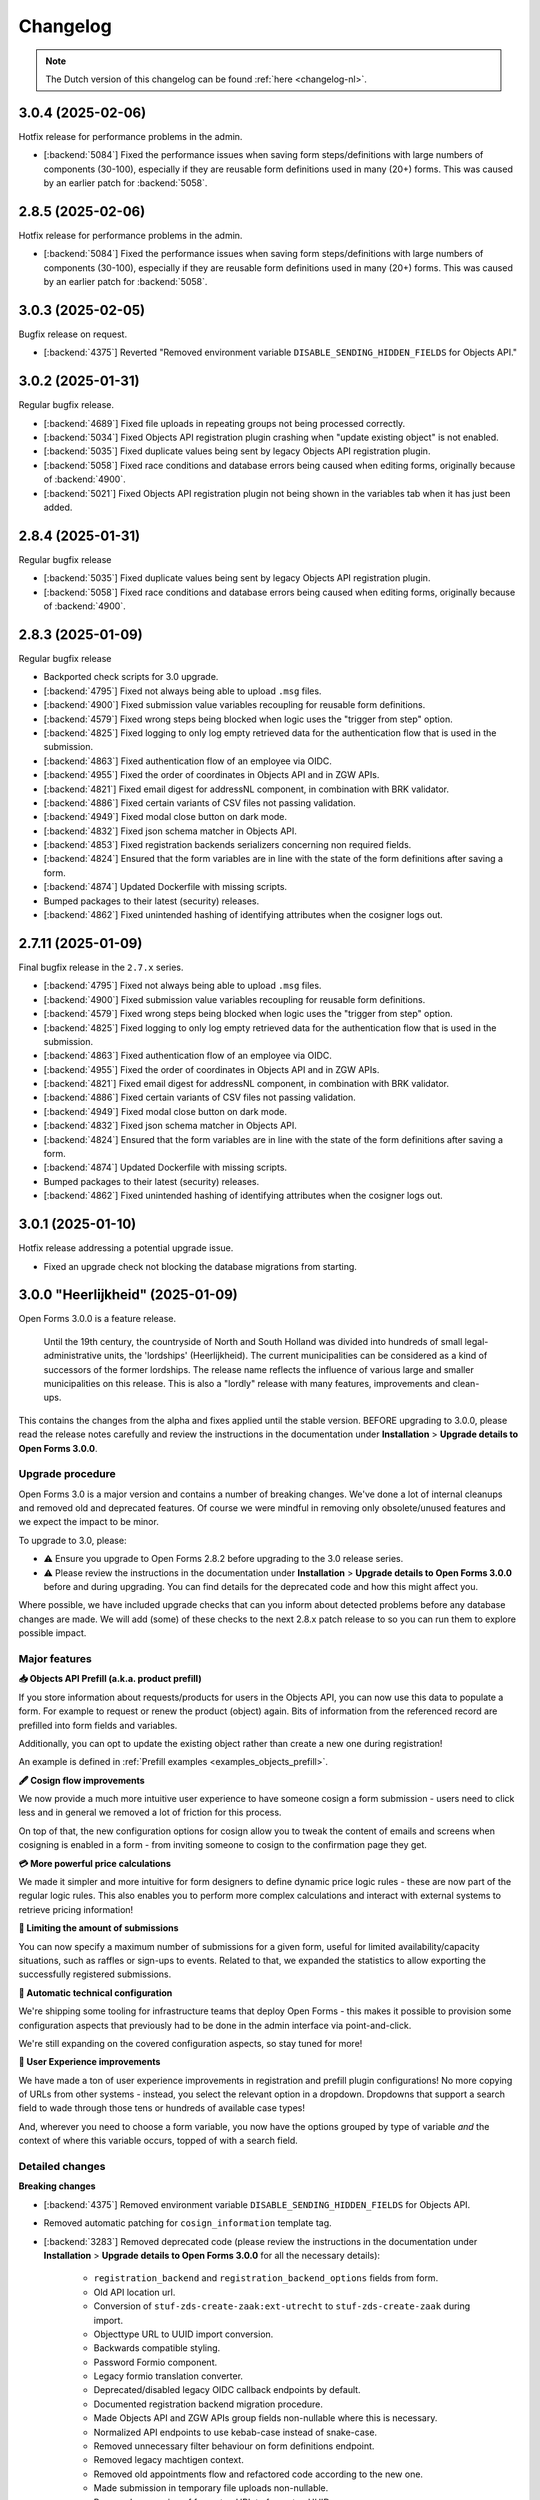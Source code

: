 =========
Changelog
=========

.. note::

    The Dutch version of this changelog can be found :ref:`here <changelog-nl>`.

3.0.4 (2025-02-06)
==================

Hotfix release for performance problems in the admin.

* [:backend:`5084`] Fixed the performance issues when saving form steps/definitions with
  large numbers of components (30-100), especially if they are reusable form definitions
  used in many (20+) forms. This was caused by an earlier patch for :backend:`5058`.

2.8.5 (2025-02-06)
==================

Hotfix release for performance problems in the admin.

* [:backend:`5084`] Fixed the performance issues when saving form steps/definitions with
  large numbers of components (30-100), especially if they are reusable form definitions
  used in many (20+) forms. This was caused by an earlier patch for :backend:`5058`.

3.0.3 (2025-02-05)
==================

Bugfix release on request.

* [:backend:`4375`] Reverted "Removed environment variable
  ``DISABLE_SENDING_HIDDEN_FIELDS`` for Objects API."

3.0.2 (2025-01-31)
==================

Regular bugfix release.

* [:backend:`4689`] Fixed file uploads in repeating groups not being processed correctly.
* [:backend:`5034`] Fixed Objects API registration plugin crashing when
  "update existing object" is not enabled.
* [:backend:`5035`] Fixed duplicate values being sent by legacy Objects API registration
  plugin.
* [:backend:`5058`] Fixed race conditions and database errors being caused when editing
  forms, originally because of :backend:`4900`.
* [:backend:`5021`] Fixed Objects API registration plugin not being shown in the
  variables tab when it has just been added.

2.8.4 (2025-01-31)
==================

Regular bugfix release

* [:backend:`5035`] Fixed duplicate values being sent by legacy Objects API registration
  plugin.
* [:backend:`5058`] Fixed race conditions and database errors being caused when editing
  forms, originally because of :backend:`4900`.

2.8.3 (2025-01-09)
==================

Regular bugfix release

* Backported check scripts for 3.0 upgrade.
* [:backend:`4795`] Fixed not always being able to upload ``.msg`` files.
* [:backend:`4900`] Fixed submission value variables recoupling for reusable form
  definitions.
* [:backend:`4579`] Fixed wrong steps being blocked when logic uses the "trigger from
  step" option.
* [:backend:`4825`] Fixed logging to only log empty retrieved data for the
  authentication flow that is used in the submission.
* [:backend:`4863`] Fixed authentication flow of an employee via OIDC.
* [:backend:`4955`] Fixed the order of coordinates in Objects API and in ZGW APIs.
* [:backend:`4821`] Fixed email digest for addressNL component, in combination with BRK
  validator.
* [:backend:`4886`] Fixed certain variants of CSV files not passing validation.
* [:backend:`4949`] Fixed modal close button on dark mode.
* [:backend:`4832`] Fixed json schema matcher in Objects API.
* [:backend:`4853`] Fixed registration backends serializers concerning non required
  fields.
* [:backend:`4824`] Ensured that the form variables are in line with the state of the
  form definitions after saving a form.
* [:backend:`4874`] Updated Dockerfile with missing scripts.
* Bumped packages to their latest (security) releases.
* [:backend:`4862`] Fixed unintended hashing of identifying attributes when the cosigner
  logs out.

2.7.11 (2025-01-09)
===================
	
Final bugfix release in the ``2.7.x`` series.

* [:backend:`4795`] Fixed not always being able to upload ``.msg`` files.
* [:backend:`4900`] Fixed submission value variables recoupling for reusable form
  definitions.
* [:backend:`4579`] Fixed wrong steps being blocked when logic uses the "trigger from
  step" option.
* [:backend:`4825`] Fixed logging to only log empty retrieved data for the
  authentication flow that is used in the submission.
* [:backend:`4863`] Fixed authentication flow of an employee via OIDC.
* [:backend:`4955`] Fixed the order of coordinates in Objects API and in ZGW APIs.
* [:backend:`4821`] Fixed email digest for addressNL component, in combination with BRK
  validator.
* [:backend:`4886`] Fixed certain variants of CSV files not passing validation.
* [:backend:`4949`] Fixed modal close button on dark mode.
* [:backend:`4832`] Fixed json schema matcher in Objects API.
* [:backend:`4824`] Ensured that the form variables are in line with the state of the
  form definitions after saving a form.
* [:backend:`4874`] Updated Dockerfile with missing scripts.
* Bumped packages to their latest (security) releases.
* [:backend:`4862`] Fixed unintended hashing of identifying attributes when the cosigner
  logs out.

3.0.1 (2025-01-10)
==================

Hotfix release addressing a potential upgrade issue.

* Fixed an upgrade check not blocking the database migrations from starting.

3.0.0 "Heerlijkheid" (2025-01-09)
=================================

Open Forms 3.0.0 is a feature release.

.. epigraph::

   Until the 19th century, the countryside of North and South Holland was divided into
   hundreds of small legal-administrative units, the 'lordships' (Heerlijkheid). The current 
   municipalities can be considered as a kind of successors of the former lordships. The release
   name reflects the influence of various large and smaller municipalities on this release.
   This is also a "lordly" release with many features, improvements and clean-ups.

This contains the changes from the alpha and fixes applied until the stable version.
BEFORE upgrading to 3.0.0, please read the release notes carefully and review the instructions
in the documentation under **Installation** > **Upgrade details to Open Forms 3.0.0**.

Upgrade procedure
-----------------
Open Forms 3.0 is a major version and contains a number of breaking changes. We've done a lot of
internal cleanups and removed old and deprecated features. Of course we were mindful in removing
only obsolete/unused features and we expect the impact to be minor.

To upgrade to 3.0, please:

* ⚠️ Ensure you upgrade to Open Forms 2.8.2 before upgrading to the 3.0 release series.

* ⚠️ Please review the instructions in the documentation under **Installation** >
  **Upgrade details to Open Forms 3.0.0** before and during upgrading. You can find
  details for the deprecated code and how this might affect you.
  
Where possible, we have included upgrade checks that can you inform about detected problems before
any database changes are made. We will add (some) of these checks to the next 2.8.x patch release
to so you can run them to explore possible impact.

Major features
--------------

**📥 Objects API Prefill (a.k.a. product prefill)**

If you store information about requests/products for users in the Objects API, you can now use this data
to populate a form. For example to request or renew the product (object) again. Bits of information from the referenced
record are prefilled into form fields and variables.

Additionally, you can opt to update the existing object rather than create a new one during registration!

An example is defined in :ref:`Prefill examples <examples_objects_prefill>`.

**🖋️ Cosign flow improvements**

We now provide a much more intuitive user experience to have someone cosign a form submission - users need
to click less and in general we removed a lot of friction for this process.

On top of that, the new configuration options for cosign allow you to tweak the content of emails and screens 
when cosigning is enabled in a form - from inviting someone to cosign to the confirmation page they get.

**💳 More powerful price calculations**

We made it simpler and more intuitive for form designers to define dynamic price logic rules - these are now
part of the regular logic rules. This also enables you to perform more complex calculations and interact with
external systems to retrieve pricing information!

**🛑 Limiting the amount of submissions**

You can now specify a maximum number of submissions for a given form, useful for limited availability/capacity
situations, such as raffles or sign-ups to events. Related to that, we expanded the statistics to allow exporting
the successfully registered submissions.

**🤖 Automatic technical configuration**

We're shipping some tooling for infrastructure teams that deploy Open Forms - this makes it possible to
provision some configuration aspects that previously had to be done in the admin interface via point-and-click.

We're still expanding on the covered configuration aspects, so stay tuned for more!

**🚸 User Experience improvements**

We have made a ton of user experience improvements in registration and prefill plugin configurations! No
more copying of URLs from other systems - instead, you select the relevant option in a dropdown.
Dropdowns that support a search field to wade through those tens or hundreds of available case types!

And, wherever you need to choose a form variable, you now have the options grouped by type of variable
*and* the context of where this variable occurs, topped of with a search field.

Detailed changes
----------------

**Breaking changes**

* [:backend:`4375`] Removed environment variable ``DISABLE_SENDING_HIDDEN_FIELDS`` for
  Objects API.
* Removed automatic patching for ``cosign_information`` template tag.
* [:backend:`3283`] Removed deprecated code (please review the instructions in the documentation
  under **Installation** > **Upgrade details to Open Forms 3.0.0** for all the necessary details):

    - ``registration_backend`` and ``registration_backend_options`` fields from form.
    - Old API location url.
    - Conversion of ``stuf-zds-create-zaak:ext-utrecht`` to ``stuf-zds-create-zaak`` during import.
    - Objecttype URL to UUID import conversion.
    - Backwards compatible styling.
    - Password Formio component.
    - Legacy formio translation converter.
    - Deprecated/disabled legacy OIDC callback endpoints by default.
    - Documented registration backend migration procedure.
    - Made Objects API and ZGW APIs group fields non-nullable where this is necessary.
    - Normalized API endpoints to use kebab-case instead of snake-case.
    - Removed unnecessary filter behaviour on form definitions endpoint.
    - Removed legacy machtigen context.
    - Removed old appointments flow and refactored code according to the new one.
    - Made submission in temporary file uploads non-nullable.
    - Removed conversion of form step URL to form step UUID.
    - Made form definition name read only.
* [:backend:`4771`] Removed price logic rules in favour of normal logic rules.

**New features**

* [:backend:`4969`] Improved the UX of the form designer:

    - The base form configuration tab now groups related fields and collapses them to declutter the UI.
    - Moved the introduction page configuration to clarify the difference with the introduction text fields.
* Registration plugins:

    * [:backend:`4686`] All the registration plugin configuration options are now consistently managed in a 
      modal with better UX.

    * Email:

        * [:backend:`4650`] The email registration plugin now allows setting the recipient using form variables.
    * Objects API:

        * [:backend:`4978`] The "variables mapping" configuration is now the default - this does not affect existing
          forms.
        * Updated technical configuration documentation for Objects API.
        * [:backend:`4398`] You can now update a referenced existing object rather than create a new record.
          When the object is being updated, the BSN of the authenticated user is verified against the existing
          object data.
        * [:backend:`4418`] You can now map individual parts of the addressNL component.
    * ZGW APIs:

        * [:backend:`4606`] Improved the user experience of the plugin:

          - All dropdowns/comboboxes now have a search field.
          - You can now select which catalogue to use, which enables you to select the case and
            document types in dropdowns that show only relevant options.
          - During registration the plugin will now automatically select the right version of a case and
            document type.
          - The URL-based configuration can still be used, but it's deprecated and will be removed in the
            future.
        * [:backend:`4796`] You can now select a product to be set on the created case from the selected case
          type in the ZGW APIs registration plugin.
        * [:backend:`4344`] You can now select which Objects API group to use rather than "the first one"
          being used always.
    * StUF-ZDS:

        * [:backend:`4319`] You can now provide a custom document title for StUF-ZDS via the component
          configuration.
        * [:backend:`4762`] The cosigner identifier (BSN) is now included in the created case.
* Prefill plugins:

    * Added documentation for product prefill in user manual.

    * Objects API:

        * [:backend:`4396`, :backend:`4693`, :backend:`4608`, :backend:`4859`] You can now configure a variable
          to be prefilled from the Objects API (a.k.a. "product prefill"):

          - It's possible to assign individual properties from the object type to particular form variables.
          - To avoid duplicating configuration, you can copy the configuration from a configured registration
            backend.

* Payment plugins:

    * Ogone:

        * [:backend:`3457`] Custom ``title`` and ``com`` parameters can now be defined in Ogone payment plugin.
* [:backend:`4785`] Updated the eHerkenning metadata generation to match the latest standard version(s).
* [:backend:`4930`] It's now possible to export registered submission metadata via the form statistics
  admin page. This can be based on specific date range.
* The documentation of Open Forms is now available for offline access too. You can find a PDF link
  on the bottom of the page.
* [:backend:`2173`] The map component now supports using a different background/tile layer.
* [:backend:`4321`] Forms can now have a submission limit. The SDK displays appropriate messages when
  this limit is reached.
* [:backend:`4895`] Added metadata to the outgoing confirmation and cosign request emails.
* [:backend:`4789`, :backend:`4788`, :backend:`4787`] Added ``django-setup-configuration`` to programmatically
  configure Open Forms' connection details to the Objects and ZGW APIs. You can load a confguration file via
  the ``setup_configuration`` management command. Additional information/instructions are provided in
  :ref:`installation_configuration_cli`.
* [:backend:`4798`] Made the confirmation box consistent with other modals and improved the UX.
* [:backend:`4320`] Improved the cosign flow and the texts used in cosign flows, while adding more
  flexibility:

    - You can now use templates specifically for cosigning for the confirmation screen content,
      with the ability to include a 'cosign now' button.
    - You can now use templates specifically for cosigning for the confirmation email subject and content.
    - When links are used in the cosign request email, the cosigner can now directly click through without
      having to enter a code to retrieve the submission.
    - Updated the default templates with better text/instructions.
    - Updated translations of improved texts.
* [:backend:`4815`] The minimum submission removal limit is now 0 days, allowing submissions to be deleted on the
  same day they were created.
* [:backend:`4717`] Improved accessibility for site logo, error message element and PDF documents. 
* [:backend:`4719`] Improved accessibility in postcode fields.
* [:backend:`4707`] You can now resize the Json-Logic widgets.
* [:backend:`4720`] Improved accessibility for the skiplink and the PDF report.
* [:backend:`4764`] Added the ability to set the submission price calculation to variable.
* [:backend:`4716`] Added translations for form fields and associated error messages improvements.
* [:backend:`4524`, :backend:`4675`] Selecting a form variable is now more user friendly. Variables
  are logically grouped and a search box was added.
* [:backend:`4709`] Improved the error feedback if unexpected errors happening during form saving
  in the form designer.

**Bugfixes**

* [:backend:`4978`] Fixed accidental HTML escaping in summary PDF/confirmation email and marking a
  variable as a geometry one.
* Fixed help texts in Objects API prefill.
* [:backend:`4579`] Fixed wrong steps being blocked when logic uses the "trigger from step" option.
* [:backend:`4900`] Fixed submission value variables recoupling for reusable form definitions.
* [:backend:`4795`] Fixed not always being able to upload ``.msg`` and ``.zip`` files.
* [:backend:`4825`] Log prefill failures only for the relevant authentication flow applied in a form.
* [:backend:`4863`] Fixed a crash when organisation login is used for a form.
* [:backend:`4955`] Fixed wrong lat/long coordinates order being used in Objects API and ZGW APIs
  registration.
* [:backend:`4821`] Fixed the email digest incorrectly reporting BRK/addressNL configuration issues.
* [:backend:`4949`] Fixed Modal's close button on dark mode.
* [:backend:`4886`] Fixed certain variants of CSV files not passing validation on Windows.
* [:backend:`4832`] Fixed certain object type properties not being available in the registration variable
  mapping.
* [:backend:`4853`, :backend:`4899`] Fixed empty optional configuration fields not passing validation
  in multiple registration backends.
  backends.
* [:backend:`4884`] Ensured that no form variables are created for soft required errors
  component.
* [:backend:`4874`] Fixed Dockerfile concerning missing scripts.
* [:backend:`3901`] Fixed cosign state not taking the logic/dynamic behaviour of cosign
  component into account.
* [:backend:`4824`] Ensured that the FormVariables are in line with the state of the
  FormDefinitions after saving.
* Fixed Django admin form field markup after Django v4.2.
* Fixed long words taking a lot of place and pushing icons.
* Fixed markup of checkboxes with help text.
* Fixed migration for update summary tag.
* [:backend:`4320`] Fixed ambiguous langugage in the summary PDF when the submission 
  still requires cosigning.
* Fixed variables mapping by applying fallback for missing form values.
* [:backend:`4862`] Fixed unintended hashing of identifying attributes when the cosigner
  logs out.
* [:backend:`4732`] Fixed CSP issues for Expoints and Govmetric analytics.
* Fixed examples in the documentation for logic with date and duration calculations.
* [:backend:`4745`] Fixed missing registration variable to the Objects API with all
  the attachment URLs.
* [:backend:`4823`] Fixed uploaded files with leading or trailing whitespaces in the
  filename.
* [:backend:`4810`] Fixed uppercase component variable values turing lowercase.
* [:backend:`4772`] Fixed select components with integer values being treated as numbers
  instead of strings.
* [:backend:`4727`] Fixed crash when a user defined variable was changed to an array
  datatype.
* Fixed type error in the preset nested validate schema for components.
* [:backend:`4802`] Fixed some dropdowns taking up more horizontal space than intended.
* [:backend:`4763`] Fixed temporary file uploads not being delete-able in the admin interface.
* [:backend:`4726`] Fixed the styling for form delete buttons.
* [:backend:`4744`] Fixed a performance regression in the logic check calls and general
  submission processing.
* [:backend:`4774`] Fixed ``textfield`` data not being converted to a string when numeric
  data is received from a prefill plugin.
* Fixed docs concerning invalid SSL certs and broken links.
* [:backend:`4765`] Fixed bug in components migration converter when multiple is True.
* [:backend:`4546`] Fixed the soft-required validation errors being shown in the summary PDF.
* Fixed validation error when saving a new form definition via the admin.
* [:backend:`4659`] Fixed ``null`` default values for text-based fields.
* [:backend:`4528`] Fixed vague error/log out situation when logging in with OIDC.
* [:backend:`3629`] Fixed submission bulk export crashing when the form has repeating
  groups.
* [:backend:`3705`] Updated timestamps in str representations.
* [:backend:`4713`] Fixed pre-request hook not running for all "Haal Centraal BRP
  Personen bevragen" operations (fixes Token Exchange extension).
* [:backend:`4600`] Fixed not all the content on the page getting translated after changing
  the form language.
* [:backend:`4733`] Fixed a segmentation fault that could occur in dev environments.
* [:backend:`4628`] Fixed a crash when copying a form with a "block next step" logic.
* [:backend:`4711`] Fixed broken submission form row styling.
* [:backend:`4695`] Fixed a performance issue during legacy Objects API registration
  plugin validation.
* [:backend:`4652`] Fixed misaligned validation errors in the form designer UI.
* [:backend:`4658`] Fixed certain variants of ZIP files not passing validation on Windows.
* [:backend:`4656`] Fixed a crash during validation when you have file upload components
  inside repeating groups.

**Project maintenance**

* Updated documentation concerning frontend toolchains and formio search strategies.
* [:backend:`4907`] Improved developer installation documentation.
* Improved the Storybook setup to be closer to the actual Django admin usage.
* [:backend:`4920`] Cleaned up and squashed migrations where this was possible.
* De-duplicated Open Forms version upgrade path checks.
* Documented expired domains for VCR testing.
* Reduced flakiness in test suite.
* [:backend:`3457`] Extended type checking to most of the payments app.
* Removed migration tests which relied on real models.
* Addressed warnings in DMN components.
* Removed duplicated MS Graph stories/plugin options.
* Removed unused ``uiSchema`` property from registration fields.
* Deleted obsoleted `.admin-fieldset` styling.
* Removed the custom helptext-as-tooltip styling and applied the default styling of Django.
* Replaced ``summary`` tag implementation with ``confirmation_summary``.
* Refactored/updated variables editor stories.
* [:backend:`4398`] Refactored the ``TargetPathSelect`` component.
* [:backend:`4849`] Updated prepare release template with missing VCR paths.
* Updated API endpoints concerning the language (NL -> En).
* [:backend:`4431`] Improved addressNL mapping backwards compatibility and refactored ObjectsAPI v2
  handler.
* Fixed recursion issues in component search strategies.
* Replaced duplicated code for payment/registration plugin configuration option forms, by adding a
  generic component.
* Now, we use explicit React config form for MS Graph registration options.
* Refactored demo plugins configuration to use modal.
* Cleaned up CI workflow.
* Removed 2.6.x from supported versions in Docker Hub description.
* Added 2.8.x to Docker Hub description.
* [:backend:`4721`] Updated the screenshots in the documentation for prefill and the
  Objects API manual.
* Moved 2.5 to unsupported versions in developer docs and documented 2.5.x EOL status.
* Updated frontend dependencies

    - Upgraded to MSW 2.x.
    - Dropped RJSF.
    - Storybook 8.3.5.
* Updated backend dependencies

    - Bumped Jinja2 to 3.1.5.
    - Bumped Django to 4.2.17 patch release.
    - Bumped tornado version.
    - Bumped lxml html cleaner.
    - Bumped waitress.
    - Bumped django-silk version to be compatible with Python 3.12.
    - Updated trivy-action to 0.24.0.

3.0.0-alpha.1 (2024-11-28)
==========================

This is an alpha release, meaning it is not finished yet or suitable for production use.

Detailed changes
----------------

**New features**

* [:backend:`4606`] Improved the user experience of the ZGW APIs registration plugin:

    - All dropdowns/comboboxes now have a search field.
    - You can now select which catalogue to use, which enables you to select the case and
      document types in dropdowns that show only relevant options.
    - During registration the plugin will now automatically select the right version of a case and
      document type.
    - The URL-based configuration can still be used, but it's deprecated and will be removed in the
      future.
* [:backend:`4418`] You can now map individual parts of the addressNL component in the Objects API
  registration plugin.
* [:backend:`4396`, :backend:`4693`] You can now configure a variable to be prefilled from the Objects API
  (a.k.a. "product prefill"):

    - It's possible to assign individual properties from the object type to particular form variables.
    - To avoid duplicating configuration, you can copy the configuration from a configured registration
      backend.
* [:backend:`4796`] You can now select a product to be set on the created case from the selected case type
  in the ZGW APIs registration plugin.
* [:backend:`4762`] The cosigner identifier (BSN) is now included in the created case in the StUF-ZDS
  registration plugin.
* [:backend:`4798`] Made the confirmation box consistent with other modals and improved the UX.
* [:backend:`4344`] You can now select which Objects API group to use in the ZGW APIs registration plugin
  rather than "the first one" being used always.
* [:backend:`4320`] Improved the cosign flow and the texts used in cosign flows, while adding more flexibility:

    - You can now use templates specifically for cosigning for the confirmation screen content,
      with the ability to include a 'cosign now' button.
    - You can now use templates specifically for cosigning for the confirmation email subject and content.
    - When links are used in the cosign request email, the cosigner can now directly click through without
      having to enter a code to retrieve the submission.
    - Updated the default templates with better text/instructions.
* [:backend:`4815`] Changed submission removal limit to 0, allowing submissions to be deleted after 0 days
  (i.e. on the same day).
* [:backend:`4717`] Improved accessibility for site logo, error message element and PDF documents.
* [:backend:`4707`] You can now resize the Json-Logic widgets.
* [:backend:`4686`} All the registration plugin configuration options are now consistently managed in a 
  modal with better UX.
* [:backend:`4720`] Improved accessibility for the skiplink and the PDF report.
* [:backend:`4719`] Improved accessibility in postcode fields.

**Bugfixes**

* [:backend:`4732`] Fixed CSP issues for Expoints and Govmetric analytics.
* Fixed examples in the documentation for logic with date and duration calculations.
* [:backend:`4745`] Fixed missing registration variable to the Objects API with all
  the attachment URLs.
* [:backend:`4810`] Fixed uppercase component variable values turing lowercase.
* [:backend:`4823`] Fixed uploaded files with leading or trailing whitespaces in the
  filename.
* [:backend:`4826`] Added a workaround for translatable defaults in database migrations.
* [:backend:`4772`] Fixed select components with integer values being treated as numbers
  instead of strings.
* [:backend:`4727`] Fixed crash when a user defined variable was changed to an array
  datatype.
* [:backend:`4802`] Fixed some dropdowns taking up more horizontal space than intended.
* Fixed some pre-configured component configurations not being applied entirely when adding them to the form.
* [:backend:`4763`] Fixed temporary file uploads not being delete-able in the admin interface.
* [:backend:`4726`] Fixed the styling for form delete buttons.
* [:backend:`4546`] Fixed the soft-required validation errors being shown in the summary PDF.

**Project maintenance**

* Upgraded to MSW 2.x.
* Bumped formio-builder version.
* [:backend:`3283`] Removed password Formio component.
* Upgraded some dependencies to their latest security releases.
* Dropped RJSF dependency.
* Bumped waitress.
* Replaced duplicated code for payment/registration plugin configuration option forms, by adding a generic
  component.
* Fixed recursion issues in component search strategies.

2.8.2 (2024-11-25)
==================

Regular bugfix release

.. warning:: Manual intervention required
    
    We fixed a bug that would mess with the default values of selectboxes components.
    A script is included to fix the forms that are affected - you need to run this
    after deploying the patch release.

    .. code-block:: bash

        # in the container via ``docker exec`` or ``kubectl exec``:
        python src/manage.py /app/bin/fix_selectboxes_component_default_values.py

    Alternatively, you can also manually open and save all the affected forms in the
    admin interface.

**Bugfixes**

* [:backend:`4732`] Fixed CSP issues for Expoints and Govmetric analytics.
* [:backend:`4745`] Fixed missing registration variable to the Objects API with all
  the attachment URLs.
* [:backend:`4810`] Fixed uppercase component variable values turing lowercase. See the
  remark above for additional instructions.
* [:backend:`4823`] Fixed uploaded files with leading or trailing whitespaces in the
  filename.
* [:backend:`4727`] Fixed crash when a user defined variable was changed to an array
  datatype.
* [:backend:`4320`] Fixed ambiguous langugage in the summary PDF when the submission 
  still requires cosigning.

2.7.10 (2024-11-25)
===================

Periodic bugfix release

.. warning:: Manual intervention required
    
    We fixed a bug that would mess with the default values of selectboxes components.
    A script is included to fix the forms that are affected - you need to run this
    after deploying the patch release.

    .. code-block:: bash

        # in the container via ``docker exec`` or ``kubectl exec``:
        python src/manage.py /app/bin/fix_selectboxes_component_default_values.py
    
    Alternatively, you can also manually open and save all the affected forms in the
    admin interface.

**Bugfixes**

* [:backend:`4732`] Fixed CSP issues for Expoints/other analytics.
* [:backend:`4745`] Fixed missing registration variable for the Objects API plugin.
* [:backend:`4810`] Fixed uppercase selectboxes options being lowercased if the component is
  in a step that's being skipped. See the instructions below on how to patch existing forms.
* [:backend:`4823`] Fixed uploading files with leading or trailing whitespace in the
  filename.
* [:backend:`4727`] Fixed a crash in the form designer UI when a user defined variable was 
  changed to an array datatype.

2.8.1 (2024-10-29)
==================

Regular bugfix release.

* [:backend:`4628`] Fixed a crash when copying a form with a "block next step" logic
  action.
* [:backend:`4713`] Fixed pre-request hook not running for all "Haal Centraal BRP
  Personen bevragen" operations (fixes Token Exchange extension).
* [:backend:`3629`] Fixed submission bulk export crashing when the form has repeating
  groups.
* [:backend:`4528`] Fixed vague error/log out situation when logging in with OIDC.
* [:backend:`4764`] Added ability to configure a form variable to use for the
  (calculated) submission price.
* [:backend:`4744`] Fixed a performance regression in the logic check calls and general
  submission processing.
* [:backend:`4774`] Fixed ``textfield`` data not being converted to a string when
  numeric data is received from a prefill plugin.

2.7.9 (2024-10-29)
==================

Periodic bugfix release

* [:backend:`4695`] Fixed a performance issue during legacy Objects API registration
  plugin validation.
* [:backend:`4628`] Fixed a crash when copying a form with a "block next step" logic
  action.
* [:backend:`4713`] Fixed pre-request hook not running for all "Haal Centraal BRP
  Personen bevragen" operations (fixes Token Exchange extension).
* [:backend:`3629`] Fixed submission bulk export crashing when the form has repeating
  groups.
* [:backend:`4528`] Fixed vague error/log out situation when logging in with OIDC.
* [:backend:`4744`] Fixed a performance regression in the logic check calls and general
  submission processing.
* [:backend:`4774`] Fixed ``textfield`` data not being converted to a string when
  numeric data is received from a prefill plugin.

3.0.0-alpha.0 (2024-10-25)
==========================

This is an alpha release, meaning it is not finished yet or suitable for production use.

Detailed changes
----------------

**Breaking changes**

* [:backend:`4375`] Removed environment variable ``DISABLE_SENDING_HIDDEN_FIELDS`` for
  Objects API.

**New features**

* [:backend:`4546`] Added configuration options for soft-required validation of (file upload)
  fields to the form designer.
* [:backend:`4709`] Improved the error feedback if unexpected errors happening during form
  saving in the form designer.
* [:backend:`4524`, :backend:`4675`] Selecting a form variable is now more user friendly.
  Variables are logically grouped and a search box was added.
* [:backend:`4764`] You can now use a form variable as the source of the submission price
  to be paid.

**Bugfixes**

* [:backend:`3705`] Ensure timestamps are consistently displayed in the correct timezone
  in the admin interface.
* [:backend:`4600`] Fixed not all the content on the page getting translated after changing
  the form language.
* [:backend:`4659`] Fixed ``null`` default values for text-based fields.
* [:backend:`4733`] Fixed a segmentation fault that could occur in dev environments.
* [:backend:`4711`] Fixed broken submission form row styling.
* [:backend:`4695`] Fixed performance regression in Objects API (legacy) validation.
* [:backend:`4628`] Fixed a crash when copying a form with a "block next step" logic
  action.
* [:backend:`4713`] Fixed pre-request hook not running for all "Haal Centraal BRP
  Personen bevragen" operations (fixes Token Exchange extension).
* [:backend:`3629`] Fixed submission bulk export crashing when the form has repeating
  groups.

* [:backend:`4528`] Fixed vague error/log out situation when logging in with OIDC.
* [:backend:`4744`] Fixed a performance regression in the logic check calls and general
  submission processing.
* [:backend:`4774`] Fixed ``textfield`` data not being converted to a string when
  numeric data is received from a prefill plugin.

**Project maintenance**

* Updated Trivy image scanning CI pipeline.
* [:backend:`4588`] Reduced code duplication in payment related code.
* [:backend:`4721`] Updated the screenshots in the documentation for prefill and the
  Objects API manual.

2.6.15 (2024-10-08)
===================

Final bugfix release in the ``2.6.x`` series.

* [#4602] Fixed missing Dutch translation for minimum required checked items error
  message in the selectboxes component.
* [#4658] Fixed certain variants of ZIP files not passing validation on Windows.
* [#4652] Fixed misaligned validation errors in the form designer UI.

2.8.0 "Drupa" (2024-10-02)
==========================

Open Forms 2.8.0 is a feature release.

.. epigraph::

   "Drupa" is an establishment close to the offices of the Open Forms development team.
   They have provided us with the necessary caffeinated beverages and occasional snack,
   and thus indirectly and unknowingly powered the development of Open Forms 😉.

   -- ☕

Upgrade notes
-------------

There are no manual actions required - all upgrades and migrations are automatic.

.. note:: The UX rework in the ZGW APIs registration plugin is not entirely finished
   yet. The Objects API integration in particular can be a bit confusing since it's not
   possible yet to select which Objects API should be used. The plugin now uses the API
   group that's listed first in the admin interface (**Admin** > **Miscellaneous** >
   **Objects API Groups**).

Major features
--------------

**📧 Email verification**

We added an additional (optional) layer of robustness for (confirmation) email delivery
and provide stronger guarantees about ownership of an email address.

You can now require email verification on email fields. Users submitting the form
receive a verification code on the provided email address, which they must enter to
confirm that it is indeed their email address. Forms with unverified email addresses
fail to submit and display useful error messages to the user.

**📜 Introduction page**

You can now define an optional introduction page that is shown *before* the users
starts the form submission. This is the ideal place to inform the users of the required
documents, what the procedure looks like or how long it typically takes to fill out the
form, for example.

**🚸 User experience (UX) improvements**

With Open Forms, we have every ambition to make work easier for form designers.
When setting up the registration plugins that process the form submissions especially
we knew we could make substantial improvements. For the Objects API's and ZGW API's
plugins, we have reduced the need to copy-and-paste "magic" hyperlinks and aim to remove
this need entirely in the future.

For the ZGW API's, this even means you don't have to worry anymore of updating the
configuration when you publish a new version of a "zaaktype" - the right version will
now automatically be selected.

Detailed changes
----------------

This contains the changes from the alpha, beta and fixes applied between the beta and
stable version.


**New features**

* [:backend:`4267`, :backend:`4567`, :backend:`4577`] Improved the UX of the Objects
  API registration options:

    - Configuration is now in a modal and changes in configuration require an explicit
      confirmation, meaning you can now explore more without potentially breaking the
      configuration.
    - Upgraded the API group, object type and object type version dropdowns with search
      functionality.
    - Configuration fields are now logically grouped. Optional settings are shown in a
      collapsed group to declutter the UI.
    - You can now select a catalogue from a dropdown (with search functionality) that
      contains the document types to use.
    - API groups (admin): you can now specify a catalogue and the descriptions of
      document types to use rather than entering the API URL to a specific version.

  These UX and configuration improvements are still work-in-progress, more will become
  available in next releases and we will also rework the ZGW API registration options.
* [:backend:`4051`] Added a better JSON-editor in a number of places, bringing them up
  to parity with the editor in the form builder:

    - Editing JSON logic triggers.
    - Editing JSON logic variable assignment expressions.
    - Editing service fetch mapping expressions.
    - Viewing the JSON-definition of logic rules and/or actions.
* [:backend:`4555`] Improved the UX of pre-fill configuration on the variables tab:

    - There is now a single summary column for the prefill configuration, instead of
      three separate columns.
    - Improved the wording/language used to differentiate between authorizee/authorised
      roles.
    - Editing the configuration is now done in a separate modal.

* [:backend:`4456`] The admin interface now clearly displays which environment you are
  on. You can disable displaying this information, and you can change the text and
  colors to easily differentiate between acceptance/production environments.
* [:backend:`4488`] The submisson report PDF now no longer opens in a new tab/window,
  the browser is forced to download it.
* [:backend:`4432`] Improved robustness in form designer interface when crashes occur
  because of external systems.
* [:backend:`4442`] Improved certificate handling and DigiD/eHerkenning via SAML
  configuration:

    - You can now upload password-protected private keys.
    - You can now configure multiple certificates for DigiD/eHerkenning. The "next"
      certificate will be included in the generated metadata so you can seamlessly
      transition when your old certificate is about to expire.
    - The metadata files are now forced as download to prevent formatting and copy/paste
      errors.

* You can now configure some django-log-outgoing-requests settings with environment
  variables.
* [:backend:`4575`] You can now configure the ``SENDFILE_BACKEND`` with an environment
  variable.
* [:backend:`4577`] We improved the user experience when configuring the Objects API
  registration plugin. Copy-pasting URLs is being phased out - you can now select the
  relevant configurations in dropdowns.
* [:backend:`4606`] Improved the user experience of the ZGW APIs registration plugin.
  We're making this consistent with the Objects API. More improvements will be done in
  the future.
* [:backend:`4542`] Email components now support optional verification - when enabled,
  users must verify their email address before they can continue submitting the form.
* [:backend:`4582`] The SAML metadata for the DigiD/eHerkenning identity providers is
  now automatically refreshed on a weekly basis.
* [:backend:`4380`] The StUF-ZDS registration plugin now supports sending payment
  details in the ``extraElementen`` data. For 2.7 this was available in an extension,
  which has been merged in core - migrating is automatic.
* [:backend:`4545`] You can now optionally configure an introduction page, which is
  displayed before the start of the form.
* [:backend:`4543`] You can now optionally enable a short progress summary showing the
  current step number and the total number of steps in a form.

.. note:: The ``addressNL`` component is not yet a fully capable replacement for
   individual address fields. Currently, it's only recommended for BRK-validation
   purposes.

**Bugfixes**

* Fixed a crash in the validation of form variables used in logic rules.
* [:backend:`4516`] Fixed imports (and error feedback) of legacy exports with Objects
  API registration backends. It should now be more clear that admins possibly need to
  check the Objects API groups configuration.
* [:backend:`4191`] Fixed a couple of bugs when adding a company as initator in the
  ZGW API's registration plugin:

    - Fixed the datatype of ``vestiging`` field in ZGW registration rollen/betrokkenen.
    - Fixed the ``aoaIdentificatie`` being empty - this is not allowed.

* [:backend:`4533`] Fixed Objects API registration options checkboxes not toggling.
* [:backend:`4502`] Fixed a problem where the registration-backend routing logic is not
  calculated again after pausing and resuming a submission.
* [:backend:`4334`] Fixed the email registration plugin not sending a payment-received
  email when "wait for payment to register" is enabled. This behaviour is to ensure that
  financial departments can always be informed of payment administration.
* [:backend:`4519`] Fixed form variable dropdowns taking up too much horizontal space.
* Backend checks of form component validation configuration are mandatory. All components
  support the same set of validation mechanism in frontend and backend.
* [:backend:`4560`] Fixed more PDF generation overlapping content issues. The layout no
  longer uses two columns, but just stacks the labels and answers below each other since
  a compromise was not feasible.
* Fixed upgrade check scripts for 2.7.x.
* [:backend:`4597`] Revert message for not-filled-in-fields in confirmation PDF back to
  just empty space.
* Fixed processing of empty file upload components in the Objects API registration plugin.
* Fixed an upgrade check incorrectly reporting problems.
* [:backend:`4627`] Fixed a crash in the eHerkenning-via-OIDC plugin if no ActingSubjectID
  claim is present.
* [:backend:`4602`] Fixed missing Dutch translation for minimum required checked items
  error message in the selectboxes component.
* [:backend:`4587`] Fixed the product not being copied along when copying a form.

**Project maintenance**

* [:backend:`4267`] Converted more existing tests from mocks to VCR.
* Added static type checking to the CI pipeline. We will continue to improve the
  type-safety of the code, which should result in fewer bugs and improve the developer
  experience.
* Upgraded a number of third-party packages.
* Simplified testing tools to test translation-enabled forms.
* [:backend:`4492`] Upload IDs are no longer stored in the session, which was obsoleted
  by relating uploads to a submission.
* [:backend:`4534`] Applied some memory-usage optimizations when interacting with the
  Catalogi API.
* Swapped out pip-tools with `uv <https://github.com/astral-sh/uv>`_ because it has much
  better performance.
* [:backend:`3197`] Upgraded to Python 3.12 from Python 3.10.
* Fixed some more sources of test flakiness.
* The random state from factory boy is now reported in CI to help reproduce test
  flakiness issues.
* [:backend:`4380`] There is now a mock service (docker-compose based) for a StUF-ZDS
  server.
* Added CI job to test upgrade check scripts/machinery.
* Addressed broken test isolation in CI leading to flaky tests.
* Upgraded a number of dependencies to their latest (security) releases.
* Improved the static type annotations in the codebase.
* Failing end-to-end tests now produce Playwright traces in CI to help debug the problem.
* Added a utility script to find VCR cassette directories.
* [:backend:`4646`, :backend:`4396`] Restructured the Objects API configuration to be
  in a shared code package, which can be used by the registration and prefill plugins.
* [:backend:`4648`] Corrected the documentation about the minimum PostgreSQL version
  (v12) and confirmed support for PostgreSQL 15.
* Squashed migrations.

2.7.8 (2024-09-23)
==================

Hotfix for 2.7.7 issue

.. warning::

    If you updated to 2.7.7 before, please update to 2.7.8 and then run the
    ``/app/bin/fix_globalconfig_zip.py`` script to fix the misconfiguration.

    If you update from a version older than 2.7.7, you don't need to run this script.

* [:backend:`4658`] Fixed missing global configuration update, causing runtime crashes
  when ZIP files are enabled in the global configuration.

2.5.13 addendum (2024-09-24)
============================

2.5.13 was the final bugfix release in the ``2.5.x`` series.

Since then, no bugfixes become available to release. This version is now no longer
supported.

2.7.7 (2024-09-23)
==================

Periodic bugfix release

* [:backend:`4653`] Fixed the missing paragraph/headings style options in WYSIWYG
  editors.
* [:backend:`4602`] Fixed missing Dutch translation for minimum required checked items
  error message in the selectboxes component.
* [:backend:`4680`] Fixed a crash that can occur with certain Formio broken
  configurations when upgrading from 2.6 to 2.7.
* [:backend:`4656`] Fixed a crash during validation when you have file upload components
  inside repeating groups.
* [:backend:`4658`] Fixed certain variants of ZIP files not passing validation on
  Windows.
* [:backend:`4652`] Fixed misaligned validation errors in the form designer UI.
* Fixed a misconfiguration for automated end-to-end testing in CI.

2.8.0-beta.0 (2024-09-17)
=========================

The (first) beta version for 2.8.0 is available for testing now.

.. warning:: We encourage you to test out this beta version on non-production
   environments and report your findings back to use. This release is not suitable for
   production yet though.

Upgrade notes
-------------

There are no manual actions required - all upgrades and migrations are automatic.

.. note:: The UX rework in the ZGW APIs registration plugin is not entirely finished
   yet. The Objects API integration in particular can be a bit confusing since it's not
   possible yet to select which Objects API should be used. The plugin now uses the API
   group that's listed first in the admin interface (**Admin** > **Miscellaneous** >
   **Objects API Groups**).

Detailed changes
----------------

**New features**

* [:backend:`4577`] We improved the user experience when configuring the Objects API
  registration plugin. Copy-pasting URLs is being phased out - you can now select the
  relevant configurations in dropdowns.
* [:backend:`4606`] Improved the user experience of the ZGW APIs registration plugin.
  We're making this consistent with the Objects API. More improvements will be done in
  the future.
* [:backend:`4542`] Email components now support optional verification - when enabled,
  users must verify their email address before they can continue submitting the form.
* [:backend:`4582`] The SAML metadata for the DigiD/eHerkenning identity providers is
  now automatically refreshed on a weekly basis.
* [:backend:`4380`] The StUF-ZDS registration plugin now supports sending payment
  details in the ``extraElementen`` data. For 2.7 this was available in an extension,
  which has been merged in core - migrating is automatic.
* [:backend:`4545`] You can now optionally configure an introduction page, which is
  displayed before the start of the form.
* [:backend:`4543`] You can now optionally enable a short progress summary showing the
  current step number and the total number of steps in a form.

.. note:: The ``addressNL`` component is not yet a fully capable replacement for
   individual address fields. Currently, it's only recommended for BRK-validation
   purposes.

**Bugfixes**

* [:backend:`4597`] Revert message for not-filled-in-fields in confirmation PDF back to
  just empty space.
* Fixed processing of empty file upload components in the Objects API registration plugin.
* Fixed an upgrade check incorrectly reporting problems.
* [:backend:`4627`] Fixed a crash in the eHerkenning-via-OIDC plugin if no ActingSubjectID
  claim is present.
* [:backend:`4602`] Fixed missing Dutch translation for minimum required checked items
  error message in the selectboxes component.
* [:backend:`4587`] Fixed the product not being copied along when copying a form.

**Project maintenance**

* Addressed broken test isolation in CI leading to flaky tests.
* Upgraded a number of dependencies to their latest (security) releases.
* Improved the static type annotations in the codebase.
* Failing end-to-end tests now produce Playwright traces in CI to help debug the problem.
* Added a utility script to find VCR cassette directories.
* [:backend:`4646`, :backend:`4396`] Restructured the Objects API configuration to be
  in a shared code package, which can be used by the registration and prefill plugins.
* [:backend:`4648`] Corrected the documentation about the minimum PostgreSQL version
  (v12) and confirmed support for PostgreSQL 15.
* Squashed migrations.

2.7.6 (2024-09-05)
==================

Hotfix release.

* [:backend:`4627`] The previous patch was incomplete, fixed another crash that would
  occur if no ActingSubjectID is present.

2.7.5 (2024-09-02)
==================

Periodic bugfix release

* Applied the latest security patches for dependencies.
* [:backend:`4380`] Added missing ability to store payment provider payment ID references.
* [:backend:`4597`] Revert message for not-filled-in-fields in confirmation PDF back to
  just empty space.
* Fixed processing of empty file upload components in the Objects API registration plugin.
* Fixed an upgrade check incorrectly reporting problems.
* [:backend:`4627`] Fixed a crash in the eHerkenning-via-OIDC plugin if no ActingSubjectID
  claim is present.

2.6.14 (2024-09-02)
===================

Periodic bugfix release

* [:backend:`4597`] Revert message for not-filled-in-fields in confirmation PDF back to
  just empty space.
* Fixed processing of empty file upload components in the Objects API registration plugin.

2.8.0-alpha.0 (2024-08-09)
==========================

This is an alpha release, meaning it is not finished yet or suitable for production use.

Detailed changes
----------------

**New features**

* [:backend:`4267`, :backend:`4567`, :backend:`4577`] Improved the UX of the Objects
  API registration options:

    - Configuration is now in a modal and changes in configuration require an explicit
      confirmation, meaning you can now explore more without potentially breaking the
      configuration.
    - Upgraded the API group, object type and object type version dropdowns with search
      functionality.
    - Configuration fields are now logically grouped. Optional settings are shown in a
      collapsed group to declutter the UI.
    - You can now select a catalogue from a dropdown (with search functionality) that
      contains the document types to use.
    - API groups (admin): you can now specify a catalogue and the descriptions of
      document types to use rather than entering the API URL to a specific version.

  These UX and configuration improvements are still work-in-progress, more will become
  available in next releases and we will also rework the ZGW API registration options.
* [:backend:`4051`] Added a better JSON-editor in a number of places, bringing them up
  to parity with the editor in the form builder:

    - Editing JSON logic triggers.
    - Editing JSON logic variable assignment expressions.
    - Editing service fetch mapping expressions.
    - Viewing the JSON-definition of logic rules and/or actions.
* [:backend:`4555`] Improved the UX of pre-fill configuration on the variables tab:

    - There is now a single summary column for the prefill configuration, instead of
      three separate columns.
    - Improved the wording/language used to differentiate between authorizee/authorised
      roles.
    - Editing the configuration is now done in a separate modal.

* [:backend:`4456`] The admin interface now clearly displays which environment you are
  on. You can disable displaying this information, and you can change the text and
  colors to easily differentiate between acceptance/production environments.
* [:backend:`4488`] The submisson report PDF now no longer opens in a new tab/window,
  the browser is forced to download it.
* Support pre-filling form fields from existing data in the Objects API:

    - [:backend:`4397`] Added ability to store an object reference on the submission so
      that the information can be retrieve and pre-filled.
    - [:backend:`4395`] Added a flag to specify if an existing object needs to be
      updated during registration, or a new record should be created.

  This feature is currently under heavy development.
* [:backend:`4432`] Improved robustness in form designer interface when crashes occur
  because of external systems.
* [:backend:`4442`] Improved certificate handling and DigiD/eHerkenning via SAML
  configuration:

    - You can now upload password-protected private keys.
    - You can now configure multiple certificates for DigiD/eHerkenning. The "next"
      certificate will be included in the generated metadata so you can seamlessly
      transition when your old certificate is about to expire.
    - The metadata files are now forced as download to prevent formatting and copy/paste
      errors.

* [:backend:`4380`] You can now include more payment details/information in the StUF-ZDS
  and Objects API registration plugins:

    - Added support for storing and including the payment ID from the payment provider.
    - Added support to send the order ID, payment status and payment amount as
      ``extraElementen`` in StUF-ZDS.

  .. note:: Currently this requires the ``open-forms-ext-stuf-zds-payments`` extension,
     but it will land in Open Forms core in the future.

* You can now configure some django-log-outgoing-requests settings with environment
  variables.
* [:backend:`4575`] You can now configure the ``SENDFILE_BACKEND`` with an environment
  variable.

**Bugfixes**

* Fixed a crash in the validation of form variables used in logic rules.
* [:backend:`4516`] Fixed imports (and error feedback) of legacy exports with Objects
  API registration backends. It should now be more clear that admins possibly need to
  check the Objects API groups configuration.
* [:backend:`4191`] Fixed a couple of bugs when adding a company as initator in the
  ZGW API's registration plugin:

    - Fixed the datatype of ``vestiging`` field in ZGW registration rollen/betrokkenen.
    - Fixed the ``aoaIdentificatie`` being empty - this is not allowed.

* [:backend:`4533`] Fixed Objects API registration options checkboxes not toggling.
* [:backend:`4502`] Fixed a problem where the registration-backend routing logic is not
  calculated again after pausing and resuming a submission.
* [:backend:`4334`] Fixed the email registration plugin not sending a payment-received
  email when "wait for payment to register" is enabled. This behaviour is to ensure that
  financial departments can always be informed of payment administration.
* [:backend:`4519`] Fixed form variable dropdowns taking up too much horizontal space.
* Backend checks of form component validation configuration are mandatory. All components
  support the same set of validation mechanism in frontend and backend.
* [:backend:`4560`] Fixed more PDF generation overlapping content issues. The layout no
  longer uses two columns, but just stacks the labels and answers below each other since
  a compromise was not feasible.
* Fixed upgrade check scripts for 2.7.x.

**Project maintenance**

* [:backend:`4267`] Converted more existing tests from mocks to VCR.
* Added static type checking to the CI pipeline. We will continue to improve the
  type-safety of the code, which should result in fewer bugs and improve the developer
  experience.
* Upgraded a number of third-party packages.
* Simplified testing tools to test translation-enabled forms.
* [:backend:`4492`] Upload IDs are no longer stored in the session, which was obsoleted
  by relating uploads to a submission.
* [:backend:`4534`] Applied some memory-usage optimizations when interacting with the
  Catalogi API.
* Swapped out pip-tools with `uv <https://github.com/astral-sh/uv>`_ because it has much
  better performance.
* [:backend:`3197`] Upgraded to Python 3.12 from Python 3.10.
* Fixed some more sources of test flakiness.
* The random state from factory boy is now reported in CI to help reproduce test
  flakiness issues.
* [:backend:`4380`] There is now a mock service (docker-compose based) for a StUF-ZDS
  server.
* Added CI job to test upgrade check scripts/machinery.

2.7.4 (2024-08-06)
==================

Fixed a crash in upgrade check script and set up CI to prevent these problems in the
future.

2.7.3 (2024-08-05)
==================

Fixed a typo in upgrade check script name.

2.7.2 (2024-08-05)
==================

Fixed a build error where some upgrade check scripts were not included in the Docker
image.


2.7.1 (2024-07-29)
==================

First bugfix release for 2.7.x.

* [:backend:`4533`] Fixed Objects API registration options checkboxes not toggling.
* [:backend:`4516`] Fixed imports (and error feedback) of legacy exports with Objects
  API registration backends. It should now be more clear that admins possibly need to
  check the Objects API groups configuration.
* [:backend:`4191`] Fixed the datatype of ``vestiging`` field in ZGW registration
  rollen/betrokkenen.
* [:backend:`4334`] Fixed the email registration plugin not sending a payment-received
  email when "wait for payment to register" is enabled. This behaviour is to ensure that
  financial departments can always be informed of payment administration.
* [:backend:`4502`] Fixed a problem where the registration-backend routing logic is not
  calculated again after pausing and resuming a submission.
* [:backend:`4560`] Fixed more PDF generation overlapping content issues. The layout no
  longer uses two columns, but just stacks the labels and answers below each other since
  a compromise was not feasible.
* [:backend:`4519`] Fixed form variable dropdowns taking up too much horizontal space.
* Backend checks of form component validation configuration are mandatory. All components
  support the same set of validation mechanism in frontend and backend.

2.6.13 (2024-07-29)
===================

Bugfix release.

* [:backend:`4191`] Fixed the datatype of ``vestiging`` field in ZGW registration
  rollen/betrokkenen.
* [:backend:`4334`] Fixed the email registration plugin not sending a payment-received
  email when "wait for payment to register" is enabled. This behaviour is to ensure that
  financial departments can always be informed of payment administration.
* [:backend:`4502`] Fixed a problem where the registration-backend routing logic is not
  calculated again after pausing and resuming a submission.
* [:backend:`4560`] Fixed more PDF generation overlapping content issues. The layout no
  longer uses two columns, but just stacks the labels and answers below each other since
  a compromise was not feasible.
* [:backend:`4519`] Fixed form variable dropdowns taking up too much horizontal space.
* Backend checks of form component validation configuration are mandatory. All
  components support the same set of validation mechanism in frontend and backend.

2.5.13 (2024-07-29)
===================

Bugfix release.

* [:backend:`4334`] Fixed the email registration plugin not sending a payment-received
  email when "wait for payment to register" is enabled. This behaviour is to ensure that
  financial departments can always be informed of payment administration.
* [:backend:`4502`] Fixed a problem where the registration-backend routing logic is not
  calculated again after pausing and resuming a submission.
* [:backend:`4560`] Fixed more PDF generation overlapping content issues. The layout no
  longer uses two columns, but just stacks the labels and answers below each other since
  a compromise was not feasible.

2.6.12 (2024-07-12)
===================

Bugfix release to address PDF generation issue.

* [:backend:`4191`] Fixed missing required ``aoaIdentificatie`` field to ZGW registration.
* [:backend:`4450`] Fixed submission PDF rows overlapping when labels wrap onto another line.
* Updated dependencies to their latest security patches.

2.5.12 (2024-07-12)
===================

Bugfix release to address PDF generation issue.

* [:backend:`4191`] Fixed missing required ``aoaIdentificatie`` field to ZGW registration.
* [:backend:`4450`] Fixed submission PDF rows overlapping when labels wrap onto another line.
* Updated dependencies to their latest security patches.

2.7.0 "Berlage" (2024-07-09)
============================

Open Forms 2.7.0 is a feature release.

.. epigraph::

   Maykin was founded in 2008 and originally located in the 'Beurs van Berlage' in
   Amsterdam. The monumental building, designed by Hendrik Petrus Berlage and build
   around 1900, inspired us to create innovative applications, of which some are still
   maintained and in production to this day.

Upgrade notes
-------------

* ⚠️ The feature flag to disable backend validation is now removed, instances relying
  on it should verify that their forms still work now that validation is enforced.

* ⚠️ If you make use of the Objects API - even the legacy configuration, you now need
  to have a valid configuration for the objecttypes API service. The plugin
  accesses this API during registration. You can configure this for each api group via
  **Admin > Overige > Objecten API-groepen** after upgrading to 2.7.

* We're consolidating the OpenID Connect *Redirect URI* endpoints into a single
  endpoint: ``/auth/oidc/callback/``. The legacy endpoints are still enabled,
  but scheduled for removal in Open Forms 3.0.

  You can opt-in to the new behaviour through three environment variables (and we
  recommend doing so on fresh instances):

  - ``USE_LEGACY_OIDC_ENDPOINTS=false``: admin login
  - ``USE_LEGACY_DIGID_EH_OIDC_ENDPOINTS=false``: DigiD/eHerkenning plugins
  - ``USE_LEGACY_ORG_OIDC_ENDPOINTS=false``: Organization OIDC plugin

  Note that the OpenID applications need to be updated on the identity provider,
  specifically the allowed "Redirect URIs" setting needs to be updated with the
  following path replacements:

  - ``/oidc/callback/`` -> ``/auth/oidc/callback/``
  - ``/digid-oidc/callback/`` -> ``/auth/oidc/callback/``
  - ``/eherkenning-oidc/callback/`` -> ``/auth/oidc/callback/``
  - ``/digid-machtigen-oidc/callback/`` -> ``/auth/oidc/callback/``
  - ``/eherkenning-bewindvoering-oidc/callback/`` -> ``/auth/oidc/callback/``
  - ``/org-oidc/callback/`` -> ``/auth/oidc/callback/``

* We are deprecating location autofill in ``textfield`` components. Instead, use the
  ``addressNL`` component and enable address derivation.

Major features
--------------

**🛂 Mandates ("machtigen") for DigiD and eHerkenning**

We now provide better integration for DigiD Machtigen and eHerkenning Bewindvoering (
via OpenID Connect). Open Forms registers the details in which capacity a user is
logged in and whether a mandate is used or not.

This information is available during the registration of a form submission, making it
possible to register it to the Objects API and ZGW API's for further processing.

**📍 Dutch addresses**

We're making it easier to deal with Dutch addresses.

The ``addressNL`` component is meant for these - it (optionally) integrates with the
Kadaster API to derive street name and city from the provided postcode and house number,
while making sure the full address details are sent to the registration plugins.

Support for single-column layout was added so that the layout can adapt to your
organization's form design.

We're adding more flexbility to better integrate with registration plugins, so keep an
eye on this component for Open Forms 2.8.

**🚸 User experience improvements in the form designer**

Staff users typically spend a lot of time in the form designer to create or update
forms. We're making some changes to improve the user experience so that it becomes
easier to:

* configure forms, and make configuration less error-prone with better UI elements
* export and import forms across environments (staging -> production, for example)
* detect problems and configuration issues

Detailed changes
----------------

**New features**

* Submission registration improvements:

    - Objects API's:

        * [:backend:`4031`] Added a warning when switching back to the legacy configuration.
        * [:backend:`4041`] Improved robustness of document registration.
        * [:backend:`4267`] Add support for multiple Documents API's.
        * [:backend:`4323`] Added envvar/setting to disable sending hidden fields to
          Objects API. This is a temporary workaround - the proper solution is to update
          your object type definitions.
        * Added missing ``public_reference`` registration variable.
        * [:backend:`4475`] Added submission UUID and language code static variables.
        * [:backend:`4416`] The ``ontvangstdatum`` attribute is now set for uploaded
          documents.

    - ZGW API's

        * [:backend:`4337`] The form name is now used as ``omschrijving`` of the created
          zaak.
        * [:backend:`4414`] Simplified ZGW API options configuration - there is no
          default config anymore, you must explicitly select one.
        * [:backend:`4416`] The ``ontvangstdatum`` attribute is now set for uploaded
          documents.

    - [:backend:`4267`] Improve UX of Objects API and ZGW API's configuration. More will
      come in Open Forms 2.8.

* Authentication plugins:

    - [:backend:`4246`] Reworked the OpenID Connect integration:

        * Claims with a ``.`` character are now supported.
        * Added configuration options to extract more metadata about the authentication.
        * Defined a formal schema for authentication context data
        * Updated DigiD/eHerkenning plugin flavours to store additional information,
          such as level of assurance, representee/authorizee, mandate context...
        * Added static variables to access/register the authentication context in
          submissions.
        * [:backend:`3967`] Company branch number is now recorded for eHerkenning via
          OpenID.

* DMN plugins:

    - [:backend:`4269`, :backend:`4278`] Improved Camunda DMN engine integration:

        * The UI now shows the input variables, even from complex expressions.
        * DMN tables that depend on other tables now don't show intermediate input
          variables that are already automatically provided.
        * Added overview table for all the expected input expressions.
        * Added automatic problem detection.
        * Selecting another decision definition now resets the input and output mapping.
        * You can now map static form variables to DMN input variables.

* [:backend:`72`] All supported components are now covered in the backend validation.
  Support is added for: time, selectboxes, textarea, postcode, bsn, select, checkbox,
  currency, signature, map, cosign, password, iban, file, datetime, addressNL and
  licenseplate components.
* [:backend:`4009`] Improved the representation of submission data in the admin interface.
* [:backend:`4005`] Added the ability to search submission reports by public registration
  reference and submission in the admin.
* [:backend:`4005`] The title of the submission PDF now includes the public registration
  reference.
* [:backend:`3725`] The admin email digest now detects and reports more problems.
* [:backend:`3889`] You can now export the audit trails and GDPR log entries.
* [:backend:`3889`] Viewing an outgoing request log entry in the admin will now create a
  GDPR log entry.
* [:backend:`4101`] The "Show form" button in the admin is now only displayed for active forms.
* [:backend:`4080`] Added generation timestamp to PDF submission report.
* [:backend:`4215`] Email logs older than 90 days are now periodically deleted.
* [:backend:`4229`] Improved performance of KVK number validation.
* Optimized performance of the appointment information admin page and added search support.
* Removed the feature flag to disable backend validation.
* [:backend:`4277`] You can now upload a (separate) logo image file to be used in emails.
* [:backend:`3807`] You can now configure the template for the co-sign request email.
* [:backend:`4347`] When Organization login is enabled, the username/password fields are
  initially collapsed.
* [:backend:`4356`] Added support for the Expoints feedback tool.
* [:backend:`4377`] Added support for token-exchange extension to BRK client.
* [:backend:`3993`] The ``addressNL`` component now supports autofill of street and city
  for entered postcode and house number.
* [:backend:`4423`] You can now specify a layout (single or double column) for the
  ``addressNL`` component.

**Bugfixes**

* [:backend:`3969`] Removed the level of assurance override for eHerkenning/eIDAS
  authentication. In its existing form it was not supported by brokers, but it will be
  re-introduced in another form in the future.
* Fixed more backend validation issues:

    - [:backend:`4065`] Hidden fields/components are not longer taken into account
      during backend validation.
    - [:backend:`4068`] Fixed various backend validation issues:

        * Allow empty string as empty value for date field.
        * Don't reject textfield (and derivatives) with multiple=True when
          items inside are null (treat them as empty value/string).
        * Allow empty lists for edit grid/repeating group when field is
          not required.
        * Skip validation for layout components, they never get data.
        * Ensure that empty string values for optional text fields are
          allowed (also covers derived fields).
        * Fixed validation error being returned that doesn't point to
          a particular component.
        * Fixed validation being run for form steps that are (conditionally) marked as
          "not applicable".

    - [:backend:`4126`] Fixed incorrect validation of components inside repeating groups
      that are conditionally visible (with frontend logic).
    - [:backend:`4143`] Added additional backend validation: now when form step data is
      being saved (including pausing a form), the values are validated against the
      component configuration too.
    - [:backend:`4151`] Fixed backend validation error being triggered for
      radio/select/selectboxes components that get their values/options from another
      variable.
    - [:backend:`4172`] Fixed a crash while running input validation on date fields
      when min/max date validations are specified.
    - [DH#671] Fixed conditionally making components required/optional via backend logic.
    - Fixed validation of empty/optional select components.
    - [:backend:`4096`] Fixed validation of hidden (with ``clearOnHide: false``) radio
      components.
    - [DH#667] Fixed components inside a repeating group causing validation issues when
      they are nested inside a fieldset or columns.
    - [:backend:`4241`] Fixed some backend validation being skipped when there is
      component key overlap with layout components (like fieldsets and columns).

* [:backend:`4069`] Fixed a crash in the form designer when navigating to the variables
  tab if you use any of the following registration backends: email, MS Graph
  (OneDrive/Sharepoint) or StUF-ZDS.
* [:backend:`4061`] Fixed not all form components being visible in the form builder when
  other components can be selected.
* [:backend:`4079`] Fixed metadata retrieval for DigiD failure when certificates signed
  by the G1 root are used.
* [:backend:`4099`] Fixed a crash in the form designer when editing (user defined)
  variables and the template-based Objects API registration backend is configured.
* [:backend:`4103`] Fixed incorrect appointment details being included in the submission
  PDF.
* [:backend:`4073`] Removed unused StUF-ZDS 'gemeentecode'.
* [:backend:`4015`] Fixed possible traversal attack in service fetch service.
* [:backend:`4084`] Fixed default values of select components set to multiple.
* [:backend:`4134`] Fixed form designer admin crashes when component/variable keys are
  edited.
* [:backend:`4131`] Fixed bug where component validators all had to be valid rather
  than at least one.
* [:backend:`4072`] Fixed recovery token flow redirecting back to login screen, making
  it impossible to use recovery tokens.
* [:backend:`4145`] Fixed the payment status not being registered correctly for StUF-ZDS.
* [:backend:`4124`] Fixed forms being shown multiple times in the admin list overview.
* [:backend:`4052`] Fixed payment (reminder) emails being sent more often than intended.
* [:backend:`4156`] Fixed the format of order references sent to payment providers. You
  can now provide your own template.
* [:backend:`4141`] Fixed a crash in the Objects API registration when using periods
  in component keys.
* [:backend:`4165`] A cookie consent group for analytics is now required.
* [:backend:`4187`] Selectboxes/radio with dynamic options are considered invalid when
  submitting the form.
* [:backend:`4202`] Fixed Objects API registration v2 crash with hidden fields.
* [:backend:`4115`] Support different kinds of GovMetric feedback (aborting the form
  vs. completing the form).
* [:backend:`4197`] Ensured all uploaded images are being resized if necessary.
* [:backend:`4191`] Added missing required ``aoaIdentificatie`` field to ZGW registration.
* [:backend:`4173`] Fixed registration backends not being included when copying a form.
* [:backend:`4146`] Fixed SOAP timeout not being used for Stuf-ZDS client.
* [:backend:`3964`] Toggling visibility with frontend logic and number/currency
  components leads to fields being emptied.
* [:backend:`4247`] Fixed migration crash because of particular key-structure with
  repeating groups.
* [:backend:`4174`] Fixed submission pre-registration being stuck in a loop when failing
  to do so.
* [:backend:`4184`] Fixed broken references to form steps when copying a form.
* [:backend:`4205`] The CSP ``form-action`` directive now allows any ``https:`` target,
  to avoid errors on eHerkenning login redirects.
* [:backend:`4158`] Added missing English translation for ``invalid_time`` custom error
  message.
* [:backend:`4302`] Made co-sign data (date and co-sign attribute) available in the
  Objects API registration.
* [:backend:`1906`] Fixed a cause of form imports sometimes creating new form definitions
  instead of linking the already existing one.
* [:backend:`4291`] Fixed logic triggers with boolean user defined variables.
* [:backend:`4199`] Fixed submissions remembering authentication context from a previous
  submission, even though the form was started without explicit login action.
* [:backend:`4255`] Fixed a performance issue in the confirmation PDF generation when large
  blocks of text are rendered.
* [:backend:`4403`] Fixed broken submission PDF layout when empty values are present.
* [:backend:`4450`] Fixed submission PDF rows overlapping.
* [:backend:`4012`] Fixed WYSIWYG editor link popup not always clearing.
* [:backend:`4368`] Fixed URLs to the same domain being broken in the WYSIWYG editors.
* [:backend:`4362`] Fixed a crash in the form designer when a textfield/textarea allows
  multiple values in forms with translations enabled.
* [:backend:`4363`] Fixed option descriptions not being translated for radio and
  selectboxes components.
* [:backend:`4338`] Fixed prefill for StUF-BG with SOAP 1.2 not properly extracting
  attributes.
* [:backend:`4379`] Fixed logout requests for OpenID Connect triggering a server error
  because of bad redirect responses.
* [:backend:`4350`] Disabled link protocol warning in WYSIWYG editors.
* [:backend:`4409`] Updated language for payment amount in submission PDF.
* [:backend:`4051`] The JSON view/editor in the form builder now has syntax highlighting.
* [:backend:`4425`] Fixed the wrong price being sent to the Objects API when multiple
  payment attempts are made.
* [:backend:`4425`] Fixed incorrectly marking failed/non-completed payment attempts as
  registered in the registration backend.
* [:backend:`4425`] Added missing (audit) logging for payments started from the
  confirmation email link.
* [:backend:`4313`] Fixed theme styling for organisation OIDC login.
* Fixed temporary file uloads not being associated with the active form submission.

**Project maintenance**

* [:backend:`4035`] Added an E2E test for the file component.
* Cleaned up logging config: removed unused performance logging config, added tools to
  mute logging.
* Cleaned up structure of local setting overrides.
* [:backend:`4057`] Upgraded to ``zgw-consumers`` 0.32.0. This drops the dependency on
  ``gemma-zds-client``.
* Vendored ``decorator-include``, as it is not maintained anymore.
* Updated dependencies to drop ``setuptools``.
* [:backend:`3878`] Updated some dependencies after the Django 4.2 upgrade.
* Switched to Docker Compose V2 in CI, as V1 was removed from Github Ubuntu images.
* Moved EOL changelog to archive.
* Ordered changelog entries by version instead of date in archive.
* Added feature to log flaky tests in CI.
* Documented versioning policy change.
* ``uv`` is now used to install dependencies in Docker build.
* Improved release process documentation.
* [:backend:`3878`] Updated docs dependencies.
* Added PR checklist template.
* [:backend:`4009`, :backend:`979`] Removed the ``get_merged_data`` of the submission model.
* [:backend:`4044`] Improved developer documentation of submission state and component configuration.
* [:backend:`3878`] Updated to the latest version of ``django-yubin``, removed the temporary patch.
* [:backend:`3878`] Updated to the latest version of ``celery``, including related dependencies.
* [:backend:`4247`] Improved robustness of the ``FormioConfigurationWrapper`` with editgrids.
* [:backend:`4236`] Removed form copy API endpoint, as it is not used anymore.
* [:backend:`4246`] Rewrote the OIDC-flow tests to be much more representative, added
  docker-compose configuration and docs to easily replicate this in a local dev environment.
* Changelog now links to the relevant (Github) issues.
* Upgraded to the latest django-cookie-consent: updated the fixtures to use natural
  keys and bundle the package Javascript instead of inlining it.
* [:backend:`4285`] Upgraded schwifty to v2024.5.3
* [:backend:`4262`] Added script for reporting invalid default values in radio component.
* Various type-annotation improvements.
* [:backend:`4341`] Upgraded to Storybook 8, added automatic visual regression tests.
* Upgraded dependencies to their latest (security) releases.
* [:backend:`4346`] Refactored feature flag management to use django-flags.
* [:backend:`598`] Added unit tests for appointments failure flows.
* Upgraded lxml and xmlsec so that binary wheels can be installed, speeding up CI and
  docker image build.
* Re-generated expired self-signed certificates for test suite.
* Squased migrations again for the release, removed earlier squashed migrations.
* Removed some sources of test flakiness in CI.
* Updated release issue template to mention all VCR tests to re-record.
* The docker-compose for Open Zaak and Objects/Objecttypes API's now load the fixtures
  automatically, and use the latest available versions.

2.6.11 (2024-06-20)
===================

Hotfix for payment integration in Objects API

* [:backend:`4425`] Fixed the wrong price being sent to the Objects API when multiple payment
  attempts are made.
* [:backend:`4425`] Fixed incorrectly marking failed/non-completed payment attempts as registered
  in the registration backend.
* [:backend:`4425`] Added missing (audit) logging for payments started from the confirmation
  email link.

2.5.11 (2024-06-20)
===================

Hotfix for payment integration in Objects API

* [:backend:`4425`] Fixed the wrong price being sent to the Objects API when multiple payment
  attempts are made.
* [:backend:`4425`] Fixed incorrectly marking failed/non-completed payment attempts as registered
  in the registration backend.
* [:backend:`4425`] Added missing (audit) logging for payments started from the confirmation
  email link.

2.6.10 (2024-06-19)
===================

Hotfix fixing a regression in the PDF generation.

* [:backend:`4403`] Fixed broken submission PDF layout when empty values are present.
* [:backend:`4409`] Updated language used for payment amount in submission PDF.

2.5.10 (2024-06-19)
===================

Hotfix fixing a regression in the PDF generation.

* [:backend:`4403`] Fixed broken submission PDF layout when empty values are present.
* [:backend:`4409`] Updated language used for payment amount in submission PDF.

2.6.9 (2024-06-14)
==================

Bugfix release fixing some issues (still) in 2.6.8

* [:backend:`4338`] Fixed prefill for StUF-BG with SOAP 1.2 not properly extracting attributes.
* [:backend:`4390`] Fixed regression introduced by #4368 that would break template variables in
  hyperlinks inside WYSIWYG content.

2.6.8 (2024-06-14)
==================

Bugfix release

* [:backend:`4255`] Fixed a performance issue in the confirmation PDF generation when large
  blocks of text are rendered.
* [:backend:`4241`] Fixed some backend validation being skipped when there is component key
  overlap with layout components (like fieldsets and columns).
* [:backend:`4368`] Fixed URLs to the same domain being broken in the WYSIWYG editors.
* [:backend:`4377`] Added support for pre-request context/extensions in BRK client
  implementation.
* [:backend:`4363`] Fixed option descriptions not being translated for radio and selectboxes
  components.
* [:backend:`4362`] Fixed a crash in the form designer when a textfield/textarea allows multiple
  values in forms with translations enabled.

2.5.9 (2024-06-14)
==================

Bugfix release fixing some issues (still) in 2.5.8

Note that 2.5.8 was never published to Docker Hub.

* [:backend:`4338`] Fixed prefill for StUF-BG with SOAP 1.2 not properly extracting attributes.
* [:backend:`4390`] Fixed regression introduced by #4368 that would break template variables in
  hyperlinks inside WYSIWYG content.

2.5.8 (2024-06-14)
==================

Bugfix release

* [:backend:`4255`] Fixed a performance issue in the confirmation PDF generation when large
  blocks of text are rendered.
* [:backend:`4368`] Fixed URLs to the same domain being broken in the WYSIWYG editors.
* [:backend:`4362`] Fixed a crash in the form designer when a textfield/textarea allows multiple
  values in forms with translations enabled.

2.6.7 (2024-05-22)
==================

Bugfix release

* [:backend:`3807`] Made the co-sign request email template configurable.
* [:backend:`4302`] Made co-sign data (date and co-sign attribute) available in the Objects API registration.

2.6.6 (2024-05-13)
==================

Bugfix release

* [:backend:`4146`] Fixed SOAP timeout not being used for Stuf-ZDS client.
* [:backend:`4205`] The CSP ``form-action`` directive now allows any ``https:`` target,
  to avoid errors on eHerkenning login redirects.
* [:backend:`4269`] Fixed DMN integration for real-world decision definitions.

2.5.7 (2024-05-13)
==================

Bugfix release

* [:backend:`4052`] Fixed payment (reminder) emails being sent more often than intended.
* [:backend:`4124`] Fixed forms being shown multiple times in the admin list overview.
* [:backend:`3964`] Toggling visibility with frontend logic and number/currency components leads to fields being emptied.
* [:backend:`4205`] The CSP ``form-action`` directive now allows any ``https:`` target,
  to avoid errors on eHerkenning login redirects.

2.7.0-alpha.0 (2024-05-06)
==========================

This is an alpha release, meaning it is not finished yet or suitable for production use.

Detailed changes
----------------

**New features**

* Improved backend validation robustness, mainly by validating new components:

   - [:backend:`72`] Improved validation for the following components: time, selectboxes, textarea, postcode, bsn, select, checkbox,
     currency, signature, map, cosign, password, iban and licenseplate.


* Submission registration:

   - [:backend:`4031`] Added a warning for the Objects API registration configuration when switching back to the legacy configuration.
   - [:backend:`4041`] Improved robustness of document registration in the Documents API.

Other features:

* [:backend:`3969`] For eHerkenning/eIDAS authentication, the level of assurance can no longer be overridden (as brokers do not support this).
* [:backend:`4009`] Improved the representation of submission data in the admin interface.
* [:backend:`4005`] Added the ability to search submission reports by public registration reference and submission in the admin.
* [:backend:`4005`] Updated title of the PDF submission report to include the public registration reference.
* [:backend:`3725`] Expanded email digest by detecting more problems in features actively used, such as:

   - Submissions with failed registration status.
   - Prefill plugins failures.
   - Missing or wrong BRK client configuration.
   - Address autofill (based on postal code and house numer) misconfiguration.
   - Form logic rules referring to non-existent fields.
   - Invalid registration backends configuration.
   - ZGW services: Mutual TLS certificates/certificate pairs and (nearly) expired certificates.

* [:backend:`3889`] You can now export the audit trails and GDPR log entries.
* [:backend:`3889`] Viewing an outgoing request log entry in the admin will now create a GDPR log entry.
* [:backend:`4101`] The "Show form" button in the admin is now only displayed for active forms.
* [:backend:`4080`] Added generation timestamp to PDF submission report.
* [:backend:`4215`] Email logs older than 90 days are now periodically deleted.
* [:backend:`4229`] Improved performance of KVK number validation.

**Bugfixes**

* Fixed more backend validation issues:

   - [:backend:`4065`] Hidden fields/components are not longer taken into account during backend validation.
   - [:backend:`4068`] Fixed various backend validation issues:

      * Allow empty string as empty value for date field.
      * Don't reject textfield (and derivatives) with multiple=True when
        items inside are null (treat them as empty value/string).
      * Allow empty lists for edit grid/repeating group when field is
        not required.
      * Skip validation for layout components, they never get data.
      * Ensure that empty string values for optional text fields are
        allowed (also covers derived fields).
      * Fixed validation error being returned that doesn't point to
        a particular component.
      * Fixed validation being run for form steps that are (conditionally) marked as
        "not applicable".

   - [:backend:`4126`] Fixed incorrect validation of components inside repeating groups that are
     conditionally visible (with frontend logic).
   - [:backend:`4143`] Added additional backend validation: now when form step data is being saved
     (including pausing a form), the values are validated against the component
     configuration too.
   - [:backend:`4151`] Fixed backend validation error being triggered for radio/select/selectboxes
     components that get their values/options from another variable.
   - [:backend:`4172`] Fixed a crash while running input validation on date fields when min/max date
     validations are specified.
   - [DH#671] Fixed conditionally making components required/optional via backend logic.
   - Fixed validation of empty/optional select components.
   - [:backend:`4096`] Fixed validation of hidden (with ``clearOnHide: false``) radio components.
   - [DH#667] Fixed components inside a repeating group causing validation issues when
     they are nested inside a fieldset or columns.



* [:backend:`4069`] Fixed a crash in the form designer when navigating to the variables tab if you
  use any of the following registration backends: email, MS Graph (OneDrive/Sharepoint)
  or StUF-ZDS.
* [:backend:`4061`] Fixed not all form components being visible in the form builder when other
  components can be selected.
* [:backend:`4079`] Fixed metadata retrieval for DigiD failing when certificates signed by the G1
  root are used.
* [:backend:`4099`] Fixed a crash in the form designer when editing (user defined) variables and
  the template-based Objects API registration backend is configured.
* [:backend:`4103`] Fixed incorrect appointment details being included in the submission PDF.
* [:backend:`4073`] Removed unused StUF-ZDS 'gemeentecode'.
* [:backend:`4015`] Fixed possible traversal attack in service fetch service.
* [:backend:`4084`] Fixed default values of select components set to multiple.
* [:backend:`4134`] Fixed form designer admin crashes when component/variable keys are edited.
* [:backend:`4131`] Fixed bug where component validators all had to be valid rather than at least
  one.
* [:backend:`4072`] Fixed recovery token flow redirecting back to login screen, making it impossible to use recovery tokens.
* [:backend:`4145`] Fixed the payment status not being registered correctly for StUF-ZDS.
* [:backend:`4124`] Fixed forms being shown multiple times in the admin list overview.
* [:backend:`4052`] Fixed payment (reminder) emails being sent more often than intended.
* [:backend:`4156`] Fixed the format of order references sent to payment providers. You can now
  provide your own template.
* [:backend:`4141`] Fixed a crash in the Objects API registration when using periods in component
  keys.
* [:backend:`4165`] A cookie consent group for analytics is now required.
* [:backend:`4187`] Selectboxes/radio with dynamic options are considered invalid when submitting the form.
* [:backend:`4202`] Fixed Objects API registration v2 crash with hidden fields.
* [:backend:`4115`] Support different kinds of GovMetric feedback (aborting the form vs. completing the form).
* [:backend:`4197`] Ensured all uploaded images are being resized if necessary.
* [:backend:`4191`] Added missing required ``aoaIdentificatie`` field to ZGW registration.
* [:backend:`4173`] Fixed registration backends not being included when copying a form.
* [:backend:`4146`] Fixed SOAP timeout not being used for Stuf-ZDS client.
* [:backend:`3964`] Toggling visibility with frontend logic and number/currency components leads to fields being emptied.
* [:backend:`4247`] Fixed migration crash because of particular key-structure with repeating groups.
* [:backend:`4174`] Fixed submission pre-registration being stuck in a loop when failing to do so.

**Project maintenance**

* [:backend:`4035`] Added an E2E test for the file component.
* Cleaned up logging config: removed unused performance logging config, added tools to mute logging.
* Cleaned up structure of local setting overrides.
* [:backend:`4057`] Upgraded to ``zgw-consumers`` 0.32.0. This drops the dependency on ``gemma-zds-client``.
* Vendored ``decorator-include``, as it is not maintained anymore.
* Updated dependencies to drop ``setuptools``.
* [:backend:`3878`] Updated some dependencies after the Django 4.2 upgrade.
* Switched to Docker Compose V2 in CI, as V1 was removed from Github Ubuntu images.
* Moved EOL changelog to archive.
* Ordered changelog entries by version instead of date in archive.
* Added feature to log flaky tests in CI.
* Documented versioning policy change.
* Used ``uv`` to install dependencies in Docker build.
* Improved release process documentation.
* [:backend:`3878`] Updated docs dependencies.
* Added PR checklist template.
* [:backend:`4009`, :backend:`979`] Removed the ``get_merged_data`` of the submission model.
* [:backend:`4044`] Improved developer documentation of submission state and component configuration.
* [:backend:`3878`] Updated to the latest version of ``django-yubin``, removed the temporary patch.
* [:backend:`3878`] Updated to the latest version of ``celery``, including related dependencies.
* [:backend:`4247`] Improved robustness of the ``FormioConfigurationWrapper`` with editgrids.
* [:backend:`4236`] Removed form copy API endpoint, as it is not used anymore.

2.6.5 (2024-04-24)
==================

Bugfix release

* [:backend:`4165`] A cookie consent group for analytics is now required.
* [:backend:`4115`] Added new source ID and secure GUID.
* [:backend:`4202`] Fixed Objects API registration v2 crash with hidden fields.

2.6.5-beta.0 (2024-04-17)
=========================

Bugfix beta release

* [:backend:`4186`] Fix for "client-side logic" in the formio-builder cleared existing values.
* [:backend:`4187`] Selectboxes/radio with dynamic options are considered invalid when submitting the form.
* [:backend:`3964`] Toggling visibility with frontend logic and number/currency components leads to fields being emptied.

2.6.4 (2024-04-16)
==================

Bugfix release

* [:backend:`4151`] Fixed backend validation error being triggered for radio/select/selectboxes
  components that get their values/options from another variable.
* [:backend:`4052`] Fixed payment (reminder) emails being sent more often than intended.
* [:backend:`4124`] Fixed forms being shown multiple times in the admin list overview.
* [:backend:`4156`] Fixed the format of order references sent to payment providers. You can now
  provide your own template.
* Fixed some bugs in the form builder:

    - Added missing error message codes (for translations) for the selectboxes component.
    - Fixed the "client-side logic" to take the correct data type into account.
    - Fixed the validation tab not being marked as invalid in some validation error
      situations.

* Upgraded some dependencies with their latest (security) patches.
* [:backend:`4172`] Fixed a crash while running input validation on date fields when min/max date
  validations are specified.
* [:backend:`4141`] Fixed a crash in the Objects API registration when using periods in component
  keys.

2.6.3 (2024-04-10)
==================

Bugfix release following feedback on 2.6.2

* [:backend:`4126`] Fixed incorrect validation of components inside repeating groups that are
  conditionally visible (with frontend logic).
* [:backend:`4134`] Fixed form designer admin crashes when component/variable keys are edited.
* [:backend:`4131`] Fixed bug where component validators all had to be valid rather than at least
  one.
* [:backend:`4140`] Added deploy configuration parameter to not send hidden field values to the
  Objects API during registration, restoring the old behaviour. Note that this is a
  workaround and the correct behaviour (see ticket #3890) will be enforced from Open
  Forms 2.7.0 and newer.
* [:backend:`4072`] Fixed not being able to enter an MFA recovery token.
* [:backend:`4143`] Added additional backend validation: now when form step data is being saved (
  including pausing a form), the values are validated against the component
  configuration too.
* [:backend:`4145`] Fixed the payment status not being registered correctly for StUF-ZDS.

2.5.6 (2024-04-10)
==================

Hotfix release for StUF-ZDS users.

* [:backend:`4145`] Fixed the payment status not being registered correctly for StUF-ZDS.

2.6.2 (2024-04-05)
==================

Bugfix release - not all issues were fixed in 2.6.1.

* Fixed various more mismatches between frontend and backend input validation:

    - [DH#671] Fixed conditionally making components required/optional via backend logic.
    - Fixed validation of empty/optional select components.
    - [:backend:`4096`] Fixed validation of hidden (with ``clearOnHide: false``) radio components.
    - [DH#667] Fixed components inside a repeating group causing validation issues when
      they are nested inside a fieldset or columns.

* [:backend:`4061`] Fixed not all form components being visible in the form builder when other
  components can be selected.
* [:backend:`4079`] Fixed metadata retrieval for DigiD failing when certificates signed by the G1
  root are used.
* [:backend:`4103`] Fixed incorrect appointment details being included in the submission PDF.
* [:backend:`4099`] Fixed a crash in the form designer when editing (user defined) variables and
  the template-based Objects API registration backend is configured.
* Update image processing library with latest security fixes.
* [DH#673] Fixed wrong datatype for field empty value being sent in the Objects API
  registration backend when the field is not visible.
* [DH#673] Fixed fields hidden because the parent fieldset or column is hidden not being
  sent to the Objects API. This is a follow up of :backend:`3980`.

2.5.5 (2023-04-03)
==================

Hotfix release for appointments bug

* [:backend:`4103`] Fixed incorrect appointment details being included in the submission PDF.
* [:backend:`4079`] Fixed metadata retrieval for DigiD failing when certificates signed by the G1
  root are used.
* [:backend:`4061`] Fixed not all form components being visible in the form builder when other
  components can be selected.
* Updated dependencies to their latest security releases.

2.6.1 (2024-03-28)
==================

Hotfix release

A number of issues were discovered in 2.6.0, in particular related to the additional
validation performed on the backend.

* [:backend:`4065`] Fixed validation being run for fields/components that are (conditionally)
  hidden. The behaviour is now consistent with the frontend.
* [:backend:`4068`] Fixed more backend validation issues:

    * Allow empty string as empty value for date field.
    * Don't reject textfield (and derivatives) with multiple=True when
      items inside are null (treat them as empty value/string).
    * Allow empty lists for edit grid/repeating group when field is
      not required.
    * Skip validation for layout components, they never get data.
    * Ensure that empty string values for optional text fields are
      allowed (also covers derived fields).
    * Fixed validation error being returned that doesn't point to
      a particular component.
    * Fixed validation being run for form steps that are (conditionally) marked as
      "not applicable".

* [:backend:`4069`] Fixed a crash in the form designer when navigating to the variables tab if you
  use any of the following registration backends: email, MS Graph (OneDrive/Sharepoint)
  or StUF-ZDS.

2.6.0 "Traiectum" (2024-03-25)
==============================

Open Forms 2.6.0 is a feature release.

.. epigraph::

   Traiectum is the name of a Roman Fort in Germania inferior, what is currently
   modern Utrecht. The remains of the fort are in the center of Utrecht.

Upgrade notes
-------------

* Ensure you upgrade to (at least) Open Forms 2.5.2 before upgrading to 2.6.

* ⚠️ The ``CSRF_TRUSTED_ORIGINS`` setting now requires items to have a scheme. E.g. if
  you specified this as ``example.com,cms.example.com``, then the value needs to be
  updated to ``https://example.com,https://cms.example.com``.

  Check (and update) your infrastructure code/configuration for this setting before
  deploying.

* The Objects API registration backend can now update the payment status after
  registering an object. For this feature to work, the minimum version of the Objects
  API is now ``v2.2`` (raised from ``v2.0``). If you don't make use of payments or don't
  store payment information in the object, you can likely keep using older versions, but
  this is at your own risk.

* The ``TWO_FACTOR_FORCE_OTP_ADMIN`` and ``TWO_FACTOR_PATCH_ADMIN`` environment variables
  are removed, you can remove them from your infrastructure configuration. Disabling MFA
  in the admin is no longer possible. Note that the OpenID Connect login backends do not
  require (additional) MFA in the admin and we've added support for hardware tokens
  (like the YubiKey) which make MFA less of a nuisance.

Major features
--------------

**📄 Objects API contract**

We completely revamped our Objects API registration backend - there is now tight
integration with the "contract" imposed by the selected object type. This makes it
much more user friendly to map form variables to properties defined in the object type.

The existing template-based approach is still available, giving you plenty of time to
convert existing forms. It is not scheduled for removal yet.

**👔 Decision engine (DMN) support**

At times, form logic can become very complex to capture all the business needs. We've
added support for evaluation of "Decision models" defined in a decision evaluation
engine, such as Camunda DMN. This provides a better user experience for the people
modelling the decisions, centralizes the definitions and gives more control to the
business, all while simplifying the form logic configuration.

Currently only Camunda 7 is supported, and using this feature requires you to have
access to a Camunda instance in your infrastructure.

**🔑 Multi-factor rework**

We've improved the login flow for staff users by making it more secure *and* removing
friction:

* users of OIDC authentication never have to provide a second factor in Open Forms
* you can now set up an automatic redirect to the OIDC-provider, saving a couple of
  clicks
* users logging in with username/password can now use hardware tokens (like YubiKey),
  as an alternative one-time-password tokens (via apps like Google/Microsoft
  Authenticator)

**🔓 Added explicit, public API endpoints**

We've explicitly divided up our API into public and private parts, and this is reflected
in the URLs. Public API endpoints can be used by CMS integrations to present lists of
available forms, for example. Public API endpoints are subject to semantic versioning,
i.e. we will not introduce breaking changes without bumping the major version.

Currently there are public endpoints for available form categories and available forms.
The existing, private, API endpoints will continue to work for the foreseeable future
to give integrations time to adapt. The performance of these endpoints is now optimized
too.

The other API endpoints are private unless documented otherwise. They are *not* subject
to our semantic versioning policy anymore, and using these is at your own risk. Changes
will continue to be documented in the release notes.

Detailed changes
----------------

The 2.6.0-alpha.0 changes are included as well, see the earlier changelog entry.

**New features**

* [:backend:`3688`] Objects API registration rework

    - Added support for selecting an available object type/version in a dropdown instead
      of copy-pasting a URL.
    - The objecttype definition (JSON-schema) is processed and will be used for validation.
    - Registration configuration is specified on the "variables" tab for each available
      (built-in or user-defined) variable, where you can select the appropriate object
      type property in a dropdown.
    - Added the ability to explicitly map a file upload variable into a specific object
      property for better data quality.
    - Ensured that the legacy format is still available (100% backwards compatible).

* [:backend:`3855`] Improved user experience of DMN integration

    - The available input/output parameters can now be selected in a dropdown instead of
      entering them manually.
    - Added robustness in case the DMN engine is not available.
    - Added caching of DMN evaluation results.
    - Automatically select the only option if there's only one.

* Added documentation on how to configure Camunda for DMN.
* Tweaked the dark-mode styling of WYSIWYG editors to better fit in the page.
* [:backend:`3164`] Added explicit timeout fields to services so they can be different from the
  global default.
* [:backend:`3695`] Improved login screen and flow

    - Allow opt-in to automatically redirect to OIDC provider.
    - Support WebAuthn (like YubiKey) hardware tokens.

* [:backend:`3885`] The admin form list now keeps track of open/collapsed form categories.
* [:backend:`3957`] Updated the eIDAS logo.
* [:backend:`3825`] Added a well-performing public API endpoint to list available forms, returning
  only minimal information.
* [:backend:`3825`] Added public API endpoint to list available form categories.
* [:backend:`3879`] Added documentation on how to add services for the service fetch feature.
* [:backend:`3823`] Added more extensive documentation for template filters, field regex validation
  and integrated this documentation more into the form builder.
* [:backend:`3950`] Added additional values to the eHerkenning CSP-header configuration.
* [:backend:`3977`] Added additional validation checks on submission completion of the configured
  formio components in form steps.
* [:backend:`4000`] Deleted the 'save and add another' button in the form designer to maintain safe
  blood pressure levels for users who accidentally clicked it.

**Bugfixes**

* [:backend:`3672`] Fixed the handling of object/array variable types in service fetch configuration.
* [:backend:`3890`] Fixed visually hidden fields not being sent to Objects API registration backend.
* [:backend:`1052`] Upgraded DigiD/eHerkenning library.
* [:backend:`3924`] Fixed updating of payment status when the "registration after payment is
  received" option is enabled.
* [:backend:`3909`] Fixed a crash in the form designer when you use the ZGW registration plugin
  and remove a variable that is mapped to a case property ("Zaakeigenschap").
* [:backend:`3921`] Fixed not all (parent/sibling) components being available for selection in the
  form builder.
* [:backend:`3922`] Fixed a crash because of invalid prefill configuration in the form builder.
* [:backend:`3958`] Fixed the preview appearance of read-only components.
* [:backend:`3961`] Reverted the merged KVK API services (basisprofiel, zoeken) back into separate
  configuration fields. API gateways can expose these services on different endpoints.
* [:backend:`3705`] Fixed the representation of timestamps (again).
* [:backend:`3975`, :backend:`3052`] Fixed legacy service fetch configuration being picked over the intended
  format.
* [:backend:`3881`] Fixed updating a re-usable form definition in one form causing issues in other
  forms that also use this same form definition.
* [:backend:`4022`] Fix crash on registration handling of post-payment registration. The patch for
  :backend:`3924` was bugged.
* [:backend:`2827`] Worked around an infinite loop when assigning the variable ``now`` to a field
  via logic.
* [:backend:`2828`] Fixed a crash when assigning the variable ``today`` to a variable via logic.

**Project maintenance**

* Removed the legacy translation handling which became obsolete with the new form builder.
* [:backend:`3049`] Upgraded the Django framework to version 4.2 (LTS) to guarantee future
  security and stability updates.
* Bumped dependencies to pull in their latest security/patch updates.
* Removed stale data migrations, squashed migrations and cleaned up old squashed migrations.
* [:backend:`851`] Cleaned up ``DocumentenClient`` language handling.
* [:backend:`3359`] Cleaned up the registration flow and plugin requirements.
* [:backend:`3735`] Updated developer documentation about pre-request clients.
* [:backend:`3838`] Divided the API into public and private API and their implied versioning
  policies.
* [:backend:`3718`] Removed obsolete translation data store.
* [:backend:`4006`] Added utility to detect KVK integration via API gateway.
* [:backend:`3931`] Remove dependencies on PyOpenSSL.

2.5.4 (2024-03-19)
==================

Hotfix release to address a regression in 2.5.3

* [:backend:`4022`] Fix crash on registration handling of post-payment registration. The patch for
  :backend:`3924` was bugged.

2.5.3 (2024-03-14)
==================

Bugfix release

* [:backend:`3863`] Fixed the generated XML for StUF-BG requests when retrieving partners/children.
* [:backend:`3920`] Fixed not being able to clear some dropdows in the new form builder (advanced
  logic, WYSIWYG content styling).
* [:backend:`3858`] Fixed a race condition that would manifest during parallel file uploads,
  leading to permission errors.
* [:backend:`3864`] Fixed handling of StUF-BG responses where one partner is returned.
* [:backend:`1052`] Upgraded DigiD/eHerkenning library.
* [:backend:`3924`] Fixed updating of payment status when the "registration after payment is
  received" option is enabled.
* [:backend:`3921`] Fixed not all (parent/sibling) components being available for selection in the
  form builder.
* [:backend:`3922`] Fixed a crash because of invalid prefill configuration in the form builder.
* [:backend:`3975`, :backend:`3052`] Fixed legacy service fetch configuration being picked over the intended
  format.
* [:backend:`3881`] Fixed updating a re-usable form definition in one form causing issues in other
  forms that also use this same form definition.

2.6.0-alpha.0 (2024-02-20)
==========================

This is an alpha release, meaning it is not finished yet or suitable for production use.

Warnings
--------

**Objects API**

The Objects API registration backend can now update the payment status after registering
an object - this depends on a version of the Objects API with the PATCH method fixes. At
the time of writing, such a version has not been released yet.

.. todo:: At release time (2.6.0), check if we need to gate this functionality behind a
   feature flag to prevent issues.

If you would like information about the payment to be sent to the Object API registration
backend when the user submits a form, you can add a ``payment`` field to the
``JSON content template`` field in the settings for the Object API registration backend.
For example, if the ``JSON content template`` was:

.. code-block::

   {
     "data": {% json_summary %},
     "type": "{{ productaanvraag_type }}",
     "bsn": "{{ variables.auth_bsn }}",
     "pdf_url": "{{ submission.pdf_url }}",
     "submission_id": "{{ submission.kenmerk }}",
     "language_code": "{{ submission.language_code }}"
   }

It could become:

.. code-block::

  {
     "data": {% json_summary %},
     "type": "{{ productaanvraag_type }}",
     "bsn": "{{ variables.auth_bsn }}",
     "pdf_url": "{{ submission.pdf_url }}",
     "submission_id": "{{ submission.kenmerk }}",
     "language_code": "{{ submission.language_code }}"
     "payment": {
         "completed": {% if payment.completed %}true{% else %}false{% endif %},
         "amount": {{ payment.amount }},
         "public_order_ids":  {{ payment.public_order_ids }}
     }
  }

**Two factor authentication**

The ``TWO_FACTOR_FORCE_OTP_ADMIN`` and ``TWO_FACTOR_PATCH_ADMIN`` environment variables
are removed. Disabling MFA in the admin is no longer possible. Note that the OpenID
Connect login backends do not require (additional) MFA in the admin and we've added
support for hardware tokens (like the YubiKey) which make MFA less of a nuisance.

Detailed changes
----------------

**New features**

* [:backend:`713`] Added JSON-template support for payment status update in the Objects API.
* [:backend:`3783`] Added minimal statistics for form submissions in the admin.
* [:backend:`3793`] Reworked the payment reference number generation to include the submission
  reference.
* [:backend:`3680`] Removed extraneous authentication plugin configuration on cosign V2 component.
* [:backend:`3688`] Added plumbing for improved objects API configuration to enforce data-constracts
  through json-schema validation. This is very work-in-progress.
* [:backend:`3730`] Added DMN-capabilities to our logic engine. You can now evaluate a Camunda
  decision definition and use the outputs for further form logic control.
* [:backend:`3600`] Added support for mapping form variables to case properties in the ZGW API's
  registration backend.
* [:backend:`3049`] Reworked the two-factor solution. You can now enforce 2FA for username/password
  accounts while not requiring this when authenticating through OpenID Connect.
* Added support for WebAuthn-compatible 2FA hardware tokens.
* [:backend:`2617`] Reworked the payment flow to only enter payment mode if the price is not zero.
* [:backend:`3727`] Added validation for minimum/maximum number of checked options in the selectboxes
  component.
* [:backend:`3853`] Added support for the KVK-Zoeken API v2.0. V1 is deprecated and will be shut
  down this year.

**Bugfixes**

* [:backend:`3809`] Fixed a crash when viewing a non-existing submission via the admin.
* [:backend:`3616`] Fixed broken PDF template for appointment data.
* [:backend:`3774`] Fixed dark-mode support in new form builder.
* [:backend:`3382`] Fixed translation warnings for date and datetime placeholders in the form
  builder.
* [:cve:`CVE-2024-24771`] Fixed (non-exploitable) multi-factor authentication weakness.
* [:backend:`3623`] Fixed some OpenID Connect compatibility issues with certain providers.
* [:backend:`3863`] Fixed the generated XML for StUF-BG requests when retrieving partners/children.
* [:backend:`3864`] Fixed handling of StUF-BG responses where one partner is returned.
* [:backend:`3858`] Fixed a race condition that would manifest during parallel file uploads,
  leading to permission errors.
* [:backend:`3822`] Fixed searching in form versions admin.

**Project maintenance**

* Updated to Python 3.10+ typing syntax.
* Update contributing documentation regarding type annotations.
* [:backend:`3806`] Added email field to customer detail fields for demo appointments plugin.
* Updated CI action versions to use the latest NodeJS version.
* [:backend:`3798`] Removed unused ``get_absolute_url`` in the form definition model.
* Updated to black version 2024.
* [:backend:`3049`] More preparations to upgrade to Django 4.2 LTS.
* [:backend:`3616`] Added docker-compose setup for testing SDK embedding.
* [:backend:`3709`] Improved documentation for embedding forms.
* [:backend:`3239`] Removed logic rule evaluation logging as it was incomplete and not very usable.
* Cleaned up some test helpers after moving them into libraries.
* Upgraded external librariesto their newest (security) releases.

2.5.2 (2024-02-06)
==================

Bugfix release

This release addresses a security weakness. We believe there was no way to actually
exploit it.

* [:cve:`CVE-2024-24771`] Fixed (non-exploitable) multi-factor authentication weakness.
* [:sdk:`642`] Fixed DigiD error message via SDK patch release.
* [:backend:`3774`] Fixed dark-mode support in new form builder.
* Upgraded dependencies to their latest available security releases.

2.5.1 (2024-01-30)
==================

Hotfix release to address an upgrade problem.

* Included missing UI code for GovMetric analytics.
* Fixed a broken migration preventing upgrading to 2.4.x and newer.
* [:backend:`3616`] Fixed broken PDF template for appointment data.

2.5.0 "Noaberschap" (2024-01-24)
================================

Open Forms 2.5.0 is a feature release.

.. epigraph::

   Noaberschap of naoberschap bunt de gezamenleke noabers in ne kleine sociale,
   oaverweagend agrarische samenleaving. Binnen den noaberschap besteet de noaberplicht.
   Dit höldt de verplichting in, dat de noabers mekare bi-j mot stoan in road en doad as
   dat neudig is. Et begrip is veural bekand in den Achterhook, Twente Salland en
   Drenthe, moar i-j kunt et eavenens in et westen van Duutslaand vinden (Graofschap
   Bentheim en umgeaving).

   -- definition in Achterhoeks, Dutch dialect

Upgrade procedure
-----------------

* ⚠️ Ensure you upgrade to Open Forms 2.4.0 before upgrading to the 2.5 release series.

* ⚠️ Please review the instructions in the documentation under **Installation** >
  **Upgrade details to Open Forms 2.5.0** before and during upgrading.

* We recommend running the ``bin/report_component_problems.py`` script to diagnose any
  problems in existing form definitions. These will be patched up during the upgrade,
  but it's good to know which form definitions will be touched in case something looks
  odd.

* Existing instances need to enable the new formio builder feature flag in the admin
  configuration.

Major features
--------------

**🏗️ Form builder rework**

We have taken lessons from the past into account and decided to implement our form
builder from the ground up so that we are not limited anymore by third party limitations.

The new form builder looks visually (mostly) the same, but the interface is a bit snappier
and much more accessible. Most importantly for us, it's now easier to change and extend
functionalities.

There are some further implementation details that have not been fully replaced yet,
but those do not affect the available functionality. We'll keep improving on this topic!

**🌐 Translation improvements**

Doing the form builder rework was crucial to be able to improve on our translation
machinery of form field components. We've resolved the issues with translations in
fieldsets, repeating groups and columns *and* translations are now directly tied to
the component/field they apply too, making everything much more intuitive.

Additionally, in the translations table we are now able to provide more context to help
translators in providing the correct literals.

**💰 Payment flow rework**

Before this version, we would always register the submission in the configured backend
and then send an update when payment is fulfilled. Now, you can configure to only
perform the registration after payment is completed.

On top of that, we've updated the UI to make it more obvious to the end user that payment
is required.

**🏡 BRK integration**

We've added support for the Basiregistratie Kadaster Haal Centraal API. You can now
validate that the authenticated user (DigiD) is "zaakgerechtigd" for the property at
a given address (postcode + number and suffixes).

**🧵 Embedding rework**

We have overhauled our embedding and redirect flows between backend and frontend. This
should now properly support all features when using hash based routing. Please let us
know if you run into any edge cases that don't work as expected yet!

**🧩 More NL Design System components**

We've restructured page-scaffolding to make use of NL Design System components, which
makes your themes more reusable and portable accross different applications.


Detailed changes
----------------

The 2.5.0-alpha.0 changes are included as well, see the earlier changelog entry.

**New features**

* Form designer

    * [:backend:`3712`] Replaced the form builder with our own implementation. The feature flag is
      now on by default for new instances. Existing instances need to toggle this.
    * [:backend:`2958`] Converted component translations to the new format used by the new form
      builder.
    * [:backend:`3607`] Added a new component type ``addressNL`` to integrate with the BRK.
    * [:backend:`2710`] Added "initials" to StufBG prefill options.

* Registration plugins

    * [:backend:`3601`], ZGW plugin: you can now register (part of) the submission data in the
      Objects API, and it will be related to the created Zaak.

      ⚠️ This requires a compatible version of the Objects API, see the
      `upstream issue <https://github.com/maykinmedia/objects-api/issues/355>`_.

* [:backend:`3726`] Reworked the payment flow to make it more obvious that payment is required.
* [:backend:`3707`] group synchronization/mapping can now be disabled with OIDC SSO.
* [:backend:`3201`] Updated more language to be B1-level.
* [:backend:`3702`] Simplified language in co-sign emails.
* [:backend:`180`] Added support for GovMetric analytics.
* [:backend:`3779`] Updated the menu structure following user feedback about the form building
  experience.
* [:backend:`3731`] Added support for "protocollering" headers when using the BRP Personen
  Bevragen API.

**Bugfixes**

* [:backend:`3656`] Fixed incorrect DigiD error messages being shown when using OIDC-based plugins.
* [:backend:`3705`] Fixed the ``__str__`` datetime representation of submissions to take the timezone
  into account.
* [:backend:`3692`] Fixed crash when using OIDC DigiD login while logged into the admin interface.
* [:backend:`3704`] Fixed the family members component not retrieving the partners when using
  StUF-BG as data source.
* Fixed 'none' value in CSP configugration.
* [:backend:`3744`] Fixed conditionally marking a postcode component as required/optional.
* [:backend:`3743`] Fixed a crash in the admin with bad ZGW API configuration.
* [:backend:`3778`] Ensured that the ``content`` component label is consistently *not* displayed
  anywhere.
* [:backend:`3755`] Fixed date/datetime fields clearing invalid values rather than showing a
  validation error.

**Project maintenance**

* [:backend:`3626`] Added end-to-end tests for submission resume flows.
* [:backend:`3694`] Upgraded to React 18.
* Removed some development tooling which was superceded by Storybook.
* Added documentation for a DigiD/eHerkenning LoA error and its solution.
* Refactored the utilities for dealing with JSON templates.
* Removed (EOL) 2.1.x from CI configuration.
* [:backend:`2958`] Added formio component Hypothesis search strategies.
* Upgraded to the latest ``drf-spectacular`` version.
* [:backend:`3049`] Replaced the admin array widget with another library.
* Upgraded libraries to have their latest security fixes.
* Improved documentation for the release process.
* Documented typing philosophy in contributing guidelines.
* Modernized dev-tooling configuration (isort, flake8, coverage).
* Squashed forms and config app migrations.

2.5.0-alpha.0 (2023-12-15)
==========================

This is an alpha release, meaning it is not finished yet or suitable for production use.

Upgrade procedure
-----------------

⚠️ Ensure you upgrade to Open Forms 2.4.0 before upgrading to the 2.5 release series.

⚠️ Please review the instructions in the documentation under **Installation** >
**Upgrade details to Open Forms 2.5.0** before and during upgrading.

Detailed changes
----------------

**New features**

* [:backend:`3178`] Replaced more custom components with NL Design System components for improved
  themeing. You can now use design tokens for:

  * ``utrecht-document``
  * ``utrecht-page``
  * ``utrecht-page-header``
  * ``utrecht-page-footer``
  * ``utrecht-page-content``

* [:backend:`3573`] Added support for sending geo (Point2D) coordinates as GeoJSON to the Objects API.
* Added CSP ``object-src`` directive to settings (preventing embedding by default).
* Upgraded the version of the new (experimental) form builder.
* [:backend:`3559`] Added support for Piwik PRO Tag Manager as an alternative for Piwik PRO Analytics.
* [:backend:`3403`] Added support for multiple themes. You can now configure a default theme and
  specify form-specific styles to apply.
* [:backend:`3649`] Improved support for different vendors of the Documenten API implementation.
* [:backend:`3651`] The suffix to a field label for optional fields now uses simpler language.
* [:backend:`3005`] Submission processing can now be deferred until payment is completed (when
  relevant).

**Bugfixes**

* [:backend:`3362`] We've reworked and fixed the flow to redirect from the backend back to the
  form in the frontend, fixing the issues with hash-based routing in the process.
  Resuming forms after pausing, cosign flows... should now all work properly when you
  use hash-based routing.
* [:backend:`3548`] Fixed not being able to remove the MS Graph service/registration configuration.
* [:backend:`3604`] Fixed a regression in the Objects API and ZGW API's registration backends. The
  required ``Content-Crs`` request header was no longer sent in outgoing requests after
  the API client refactoring.
* [:backend:`3625`] Fixed crashes during StUF response parsing when certain ``nil`` values are
  present.
* Updated the CSP ``frame-ancestors`` directive to match the ``X-Frame-Options``
  configuration.
* [:backend:`3605`] Fixed unintended number localization in StUF/SOAP messages.
* [:backend:`3613`] Fixed submission resume flow not sending the user through the authentication
  flow again when they authenticated for forms that have optional authentication. This
  unfortunately resulted in hashed BSNs being sent to registration backends, which we
  can not recover/translate back to the plain-text values.
* [:backend:`3641`] Fixed the DigiD/eHerkenning authentication flows aborting when the user
  changes connection/IP address.
* [:backend:`3647`] Fixed a backend (logic check) crash when non-parsable time, date or datetime
  values are passed. The values are now ignored as if nothing was submitted.

**Project maintenance**

* Deleted dead/unused CSS.
* Upgraded dependencies having new patch/security releases.
* [:backend:`3620`] Upgraded storybook to v7.
* Updated the Docker image workflow, OS packages are now upgraded during the build and
  image vulnerability scanning added to the CI pipeline.
* Fixed generic type hinting of registry.
* [:backend:`3558`] Refactored the CSP setting generation from analytics configuration mechanism
  to be more resilient.
* Ensured that we send tracebacks to Sentry on DigiD errors.
* Refactored card component usage to use the component from the SDK.
* Upgraded WeasyPrint for PDF generation.
* [:backend:`3049`] Replaced deprecated calls to ``ugettext*``.
* Fixed a deprecation warning when using new-style middlewares.
* [:backend:`3005`] Simplified/refactored the task orchestration for submission processing.
* Require OF to be minimum of 2.4 before upgrading to 2.5.
* Removed original source migrations that were squashed in Open Forms 2.4.
* Replaced some (vendored) code with their equivalent library versions.
* Upgraded the NodeJS version from v16 to v20.
